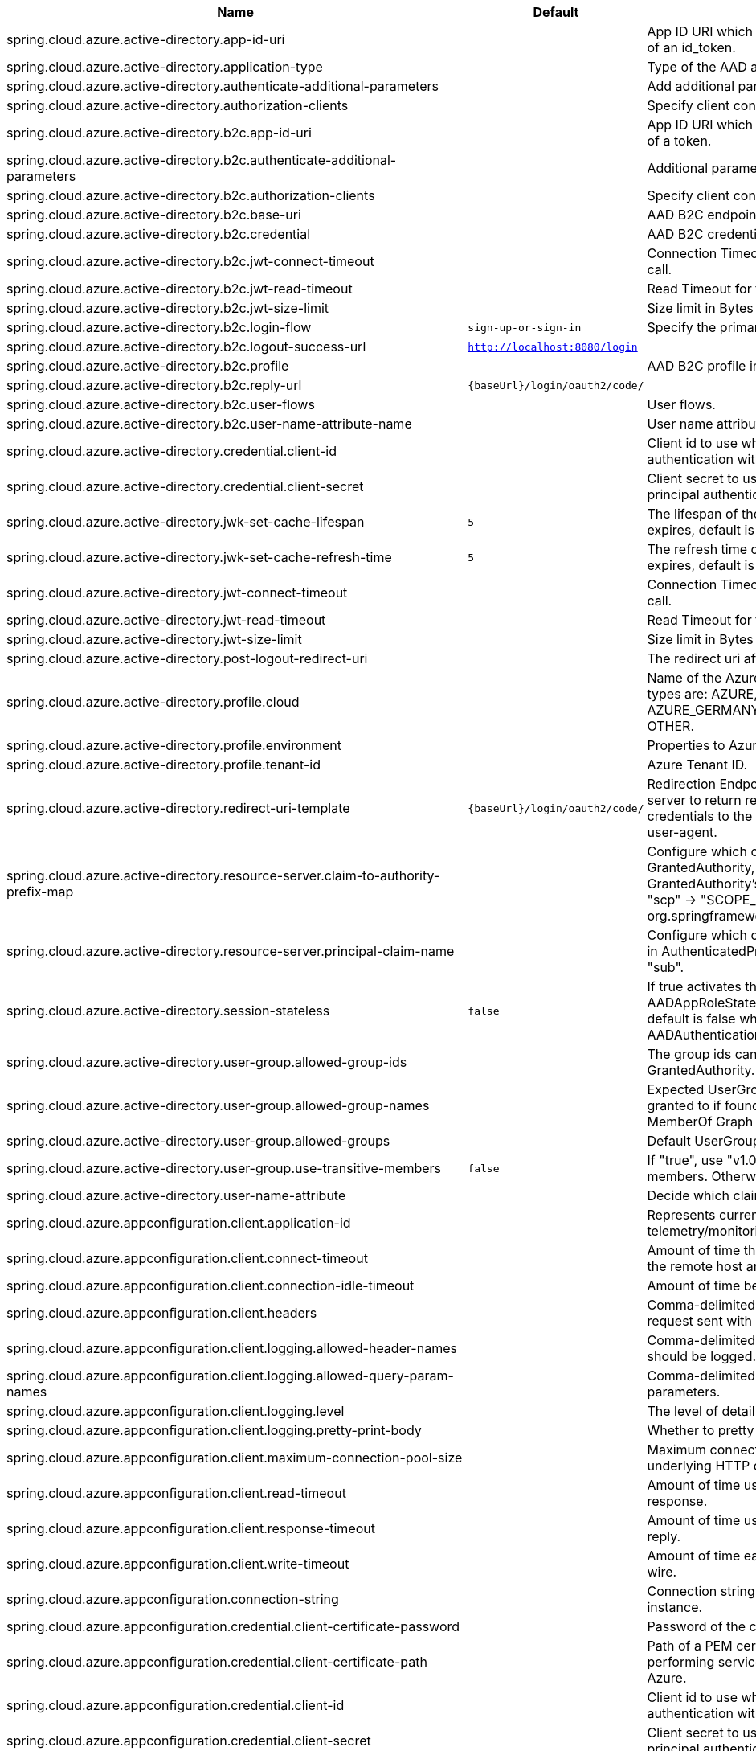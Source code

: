 |===
|Name | Default | Description

|spring.cloud.azure.active-directory.app-id-uri |  | App ID URI which might be used in the "aud" claim of an id_token.
|spring.cloud.azure.active-directory.application-type |  | Type of the AAD application.
|spring.cloud.azure.active-directory.authenticate-additional-parameters |  | Add additional parameters to the Authorization URL.
|spring.cloud.azure.active-directory.authorization-clients |  | Specify client configuration.
|spring.cloud.azure.active-directory.b2c.app-id-uri |  | App ID URI which might be used in the "aud" claim of a token.
|spring.cloud.azure.active-directory.b2c.authenticate-additional-parameters |  | Additional parameters for authentication.
|spring.cloud.azure.active-directory.b2c.authorization-clients |  | Specify client configuration.
|spring.cloud.azure.active-directory.b2c.base-uri |  | AAD B2C endpoint base uri.
|spring.cloud.azure.active-directory.b2c.credential |  | AAD B2C credential information.
|spring.cloud.azure.active-directory.b2c.jwt-connect-timeout |  | Connection Timeout for the JWKSet Remote URL call.
|spring.cloud.azure.active-directory.b2c.jwt-read-timeout |  | Read Timeout for the JWKSet Remote URL call.
|spring.cloud.azure.active-directory.b2c.jwt-size-limit |  | Size limit in Bytes of the JWKSet Remote URL call.
|spring.cloud.azure.active-directory.b2c.login-flow | `sign-up-or-sign-in` | Specify the primary sign-in flow key.
|spring.cloud.azure.active-directory.b2c.logout-success-url | `http://localhost:8080/login` | 
|spring.cloud.azure.active-directory.b2c.profile |  | AAD B2C profile information.
|spring.cloud.azure.active-directory.b2c.reply-url | `{baseUrl}/login/oauth2/code/` | 
|spring.cloud.azure.active-directory.b2c.user-flows |  | User flows.
|spring.cloud.azure.active-directory.b2c.user-name-attribute-name |  | User name attribute name
|spring.cloud.azure.active-directory.credential.client-id |  | Client id to use when performing service principal authentication with Azure.
|spring.cloud.azure.active-directory.credential.client-secret |  | Client secret to use when performing service principal authentication with Azure.
|spring.cloud.azure.active-directory.jwk-set-cache-lifespan | `5` | The lifespan of the cached JWK set before it expires, default is 5 minutes.
|spring.cloud.azure.active-directory.jwk-set-cache-refresh-time | `5` | The refresh time of the cached JWK set before it expires, default is 5 minutes.
|spring.cloud.azure.active-directory.jwt-connect-timeout |  | Connection Timeout for the JWKSet Remote URL call.
|spring.cloud.azure.active-directory.jwt-read-timeout |  | Read Timeout for the JWKSet Remote URL call.
|spring.cloud.azure.active-directory.jwt-size-limit |  | Size limit in Bytes of the JWKSet Remote URL call.
|spring.cloud.azure.active-directory.post-logout-redirect-uri |  | The redirect uri after logout.
|spring.cloud.azure.active-directory.profile.cloud |  | Name of the Azure cloud to connect to. Supported types are: AZURE, AZURE_CHINA, AZURE_GERMANY, AZURE_US_GOVERNMENT, OTHER.
|spring.cloud.azure.active-directory.profile.environment |  | Properties to Azure Active Directory endpoints.
|spring.cloud.azure.active-directory.profile.tenant-id |  | Azure Tenant ID.
|spring.cloud.azure.active-directory.redirect-uri-template | `{baseUrl}/login/oauth2/code/` | Redirection Endpoint: Used by the authorization server to return responses containing authorization credentials to the client via the resource owner user-agent.
|spring.cloud.azure.active-directory.resource-server.claim-to-authority-prefix-map |  | Configure which claim will be used to build GrantedAuthority, and prefix of the GrantedAuthority's string value. Default value is: "scp" -> "SCOPE_", "roles" -> "APPROLE_". @see org.springframework.security.core.GrantedAuthority
|spring.cloud.azure.active-directory.resource-server.principal-claim-name |  | Configure which claim in access token be returned in AuthenticatedPrincipal#getName. Default value is "sub".
|spring.cloud.azure.active-directory.session-stateless | `false` | If true activates the stateless auth filter AADAppRoleStatelessAuthenticationFilter. The default is false which activates AADAuthenticationFilter.
|spring.cloud.azure.active-directory.user-group.allowed-group-ids |  | The group ids can be used to construct GrantedAuthority.
|spring.cloud.azure.active-directory.user-group.allowed-group-names |  | Expected UserGroups that an authority will be granted to if found in the response from the MemberOf Graph API Call.
|spring.cloud.azure.active-directory.user-group.allowed-groups |  | Default UserGroup configuration.
|spring.cloud.azure.active-directory.user-group.use-transitive-members | `false` | If "true", use "v1.0/me/transitiveMemberOf" to get members. Otherwise, use "v1.0/me/memberOf".
|spring.cloud.azure.active-directory.user-name-attribute |  | Decide which claim to be principal's name.
|spring.cloud.azure.appconfiguration.client.application-id |  | Represents current application and is used for telemetry/monitoring purposes.
|spring.cloud.azure.appconfiguration.client.connect-timeout |  | Amount of time the request attempts to connect to the remote host and the connection is resolved.
|spring.cloud.azure.appconfiguration.client.connection-idle-timeout |  | Amount of time before an idle connection.
|spring.cloud.azure.appconfiguration.client.headers |  | Comma-delimited list of headers applied to each request sent with client.
|spring.cloud.azure.appconfiguration.client.logging.allowed-header-names |  | Comma-delimited list of whitelisted headers that should be logged.
|spring.cloud.azure.appconfiguration.client.logging.allowed-query-param-names |  | Comma-delimited list of whitelisted query parameters.
|spring.cloud.azure.appconfiguration.client.logging.level |  | The level of detail to log on HTTP messages.
|spring.cloud.azure.appconfiguration.client.logging.pretty-print-body |  | Whether to pretty print the message bodies.
|spring.cloud.azure.appconfiguration.client.maximum-connection-pool-size |  | Maximum connection pool size used by the underlying HTTP client.
|spring.cloud.azure.appconfiguration.client.read-timeout |  | Amount of time used when reading the server response.
|spring.cloud.azure.appconfiguration.client.response-timeout |  | Amount of time used when waiting for a server to reply.
|spring.cloud.azure.appconfiguration.client.write-timeout |  | Amount of time each request being sent over the wire.
|spring.cloud.azure.appconfiguration.connection-string |  | Connection string of the Azure App Configuration instance.
|spring.cloud.azure.appconfiguration.credential.client-certificate-password |  | Password of the certificate file.
|spring.cloud.azure.appconfiguration.credential.client-certificate-path |  | Path of a PEM certificate file to use when performing service principal authentication with Azure.
|spring.cloud.azure.appconfiguration.credential.client-id |  | Client id to use when performing service principal authentication with Azure.
|spring.cloud.azure.appconfiguration.credential.client-secret |  | Client secret to use when performing service principal authentication with Azure.
|spring.cloud.azure.appconfiguration.credential.managed-identity-client-id |  | Client id to use when using user-assigned managed identity or app registration (when working with AKS pod-identity) to authenticate with Azure.
|spring.cloud.azure.appconfiguration.credential.password |  | Password to use when performing username/password authentication with Azure.
|spring.cloud.azure.appconfiguration.credential.username |  | Username to use when performing username/password authentication with Azure.
|spring.cloud.azure.appconfiguration.enabled | `true` | Whether an Azure Service is enabled.
|spring.cloud.azure.appconfiguration.endpoint |  | Endpoint of the Azure App Configuration instance.
|spring.cloud.azure.appconfiguration.profile.cloud |  | Name of the Azure cloud to connect to.
|spring.cloud.azure.appconfiguration.profile.environment.active-directory-endpoint |  | The Azure Active Directory endpoint to connect to.
|spring.cloud.azure.appconfiguration.profile.environment.active-directory-graph-api-version |  | The Azure Active Directory Graph API version.
|spring.cloud.azure.appconfiguration.profile.environment.active-directory-graph-endpoint |  | The Azure Active Directory Graph endpoint.
|spring.cloud.azure.appconfiguration.profile.environment.active-directory-resource-id |  | The Azure Active Directory resource id.
|spring.cloud.azure.appconfiguration.profile.environment.azure-application-insights-endpoint |  | The Azure Application Insights endpoint.
|spring.cloud.azure.appconfiguration.profile.environment.azure-data-lake-analytics-catalog-and-job-endpoint-suffix |  | The Data Lake analytics catalog and job endpoint suffix.
|spring.cloud.azure.appconfiguration.profile.environment.azure-data-lake-store-file-system-endpoint-suffix |  | The Data Lake storage file system endpoint suffix.
|spring.cloud.azure.appconfiguration.profile.environment.azure-log-analytics-endpoint |  | The Azure Log Analytics endpoint.
|spring.cloud.azure.appconfiguration.profile.environment.data-lake-endpoint-resource-id |  | The Data Lake endpoint.
|spring.cloud.azure.appconfiguration.profile.environment.gallery-endpoint |  | The gallery endpoint.
|spring.cloud.azure.appconfiguration.profile.environment.key-vault-dns-suffix |  | The Key Vault DNS suffix.
|spring.cloud.azure.appconfiguration.profile.environment.management-endpoint |  | The management service endpoint.
|spring.cloud.azure.appconfiguration.profile.environment.microsoft-graph-endpoint |  | The Microsoft Graph endpoint.
|spring.cloud.azure.appconfiguration.profile.environment.portal |  | The management portal URL.
|spring.cloud.azure.appconfiguration.profile.environment.publishing-profile |  | The publishing settings file URL.
|spring.cloud.azure.appconfiguration.profile.environment.resource-manager-endpoint |  | The resource management endpoint.
|spring.cloud.azure.appconfiguration.profile.environment.sql-management-endpoint |  | The SQL management endpoint.
|spring.cloud.azure.appconfiguration.profile.environment.sql-server-hostname-suffix |  | The SQL Server hostname suffix.
|spring.cloud.azure.appconfiguration.profile.environment.storage-endpoint-suffix |  | The Storage endpoint suffix.
|spring.cloud.azure.appconfiguration.profile.subscription-id |  | Subscription id to use when connecting to Azure resources.
|spring.cloud.azure.appconfiguration.profile.tenant-id |  | Tenant id for Azure resources.
|spring.cloud.azure.appconfiguration.proxy.authentication-type |  | Authentication type used against the proxy.
|spring.cloud.azure.appconfiguration.proxy.hostname |  | The host of the proxy.
|spring.cloud.azure.appconfiguration.proxy.non-proxy-hosts |  | A list of hosts or CIDR to not use proxy HTTP/HTTPS connections through.
|spring.cloud.azure.appconfiguration.proxy.password |  | Password used to authenticate with the proxy.
|spring.cloud.azure.appconfiguration.proxy.port |  | The port of the proxy.
|spring.cloud.azure.appconfiguration.proxy.type |  | Type of the proxy.
|spring.cloud.azure.appconfiguration.proxy.username |  | Username used to authenticate with the proxy.
|spring.cloud.azure.appconfiguration.resource.region |  | The region of an Azure resource.
|spring.cloud.azure.appconfiguration.resource.resource-group |  | The resource group holds an Azure resource.
|spring.cloud.azure.appconfiguration.resource.resource-id |  | ID of an Azure resource.
|spring.cloud.azure.appconfiguration.retry.backoff.delay |  | Amount of time to wait between retry attempts.
|spring.cloud.azure.appconfiguration.retry.backoff.max-delay |  | Maximum permissible amount of time between retry attempts.
|spring.cloud.azure.appconfiguration.retry.backoff.multiplier |  | Multiplier used to calculate the next backoff delay. If positive, then used as a multiplier for generating the next delay for backoff.
|spring.cloud.azure.appconfiguration.retry.max-attempts |  | The maximum number of attempts.
|spring.cloud.azure.appconfiguration.retry.retry-after-header |  | HTTP header, such as Retry-After or x-ms-retry-after-ms, to lookup for the retry delay. If the value is null, will calculate the delay using backoff and ignore the delay provided in response header.
|spring.cloud.azure.appconfiguration.retry.retry-after-time-unit |  | Time unit to use when applying the retry delay.
|spring.cloud.azure.appconfiguration.retry.timeout |  | Amount of time to wait until a timeout.
|spring.cloud.azure.appconfiguration.service-version |  | Version of the app configuration service to be used when making request.
|spring.cloud.azure.auto-create-resources | `false` | Whether to create Azure resources automatically. This is a legacy property.
|spring.cloud.azure.client-id |  | Client id to use when performing service principal authentication with Azure. This is a legacy property.
|spring.cloud.azure.client-secret |  | Client secret to use when performing service principal authentication with Azure. This is a legacy property.
|spring.cloud.azure.client.amqp.transport-type |  | Transport type for AMQP-based client.
|spring.cloud.azure.client.application-id |  | Represents current application and is used for telemetry/monitoring purposes.
|spring.cloud.azure.client.headers |  | Comma-delimited list of headers applied to each request sent with client.
|spring.cloud.azure.client.http.connect-timeout |  | Amount of time the request attempts to connect to the remote host and the connection is resolved.
|spring.cloud.azure.client.http.connection-idle-timeout |  | Amount of time before an idle connection.
|spring.cloud.azure.client.http.logging.allowed-header-names |  | Comma-delimited list of whitelisted headers that should be logged.
|spring.cloud.azure.client.http.logging.allowed-query-param-names |  | Comma-delimited list of whitelisted query parameters.
|spring.cloud.azure.client.http.logging.level |  | The level of detail to log on HTTP messages.
|spring.cloud.azure.client.http.logging.pretty-print-body |  | Whether to pretty print the message bodies.
|spring.cloud.azure.client.http.maximum-connection-pool-size |  | Maximum connection pool size used by the underlying HTTP client.
|spring.cloud.azure.client.http.read-timeout |  | Amount of time used when reading the server response.
|spring.cloud.azure.client.http.response-timeout |  | Amount of time used when waiting for a server to reply.
|spring.cloud.azure.client.http.write-timeout |  | Amount of time each request being sent over the wire.
|spring.cloud.azure.cosmos.client-telemetry-enabled |  | Whether to enable client telemetry which will periodically collect database operations aggregation statistics, system information like cpu/memory and send it to cosmos monitoring service, which will be helpful during debugging.
|spring.cloud.azure.cosmos.client.application-id |  | Represents current application and is used for telemetry/monitoring purposes.
|spring.cloud.azure.cosmos.client.headers |  | Comma-delimited list of headers applied to each request sent with client.
|spring.cloud.azure.cosmos.connection-mode |  | Connection mode to be used by the client in the Azure Cosmos DB database service.
|spring.cloud.azure.cosmos.connection-sharing-across-clients-enabled |  | Whether to enable connections sharing across multiple Cosmos Clients.
|spring.cloud.azure.cosmos.consistency-level |  | Consistency level. The requested ConsistencyLevel must match or be weaker than that provisioned for the database account.
|spring.cloud.azure.cosmos.content-response-on-write-enabled |  | Whether to only return the headers and status code in Cosmos DB response in case of Create, Update and Delete operations on CosmosItem.  If set to false, service doesn't return payload in the response.
|spring.cloud.azure.cosmos.credential.client-certificate-password |  | Password of the certificate file.
|spring.cloud.azure.cosmos.credential.client-certificate-path |  | Path of a PEM certificate file to use when performing service principal authentication with Azure.
|spring.cloud.azure.cosmos.credential.client-id |  | Client id to use when performing service principal authentication with Azure.
|spring.cloud.azure.cosmos.credential.client-secret |  | Client secret to use when performing service principal authentication with Azure.
|spring.cloud.azure.cosmos.credential.managed-identity-client-id |  | Client id to use when using user-assigned managed identity or app registration (when working with AKS pod-identity) to authenticate with Azure.
|spring.cloud.azure.cosmos.credential.password |  | Password to use when performing username/password authentication with Azure.
|spring.cloud.azure.cosmos.credential.username |  | Username to use when performing username/password authentication with Azure.
|spring.cloud.azure.cosmos.database |  | Database name of the cosmos db.
|spring.cloud.azure.cosmos.direct-connection.connect-timeout |  | Connect timeout for direct client, represents timeout for establishing connections with an endpoint.
|spring.cloud.azure.cosmos.direct-connection.connection-endpoint-rediscovery-enabled |  | Whether to enable the direct TCP connection endpoint rediscovery.
|spring.cloud.azure.cosmos.direct-connection.idle-connection-timeout |  | Idle connection timeout for the direct client. Direct client doesn't close a single connection to an endpoint by default unless specified.
|spring.cloud.azure.cosmos.direct-connection.idle-endpoint-timeout |  | Idle connection timeout for the direct client. If there are no requests to a specific endpoint for idle endpoint timeout duration, direct client closes all connections to that endpoint to save resources and I/O cost.
|spring.cloud.azure.cosmos.direct-connection.max-connections-per-endpoint |  | Max connections per endpoint, represents the size of connection pool for a specific endpoint.
|spring.cloud.azure.cosmos.direct-connection.max-requests-per-connection |  | Max requests per connection, represents the number of requests that will be queued on a single connection for a specific endpoint.
|spring.cloud.azure.cosmos.direct-connection.network-request-timeout |  | Network request timeout interval (time to wait for response from network peer).
|spring.cloud.azure.cosmos.enabled | `true` | Whether an Azure Service is enabled.
|spring.cloud.azure.cosmos.endpoint |  | Endpoint of the cosmos db.
|spring.cloud.azure.cosmos.endpoint-discovery-enabled |  | Whether to enable endpoint discovery for geo-replicated database accounts.
|spring.cloud.azure.cosmos.gateway-connection.idle-connection-timeout |  | Timeout for an idle connection. After that time, the connection will be automatically closed.
|spring.cloud.azure.cosmos.gateway-connection.max-connection-pool-size |  | Size of the connection pool.
|spring.cloud.azure.cosmos.gateway-connection.proxy |  | Proxy options for the gateway client.
|spring.cloud.azure.cosmos.key |  | Key to authenticate for accessing the cosmos db.
|spring.cloud.azure.cosmos.multiple-write-regions-enabled |  | Whether to enable writes on any regions for geo-replicated database accounts in the Azure Cosmos DB service.
|spring.cloud.azure.cosmos.permissions |  | Permission list which contains the resource tokens needed to access resources.
|spring.cloud.azure.cosmos.populate-query-metrics | `false` | Whether to populate diagnostics strings and query metrics.
|spring.cloud.azure.cosmos.preferred-regions |  | Preferred regions for geo-replicated database accounts. For example, "East US" as the preferred region.
|spring.cloud.azure.cosmos.profile.cloud |  | Name of the Azure cloud to connect to.
|spring.cloud.azure.cosmos.profile.environment.active-directory-endpoint |  | The Azure Active Directory endpoint to connect to.
|spring.cloud.azure.cosmos.profile.environment.active-directory-graph-api-version |  | The Azure Active Directory Graph API version.
|spring.cloud.azure.cosmos.profile.environment.active-directory-graph-endpoint |  | The Azure Active Directory Graph endpoint.
|spring.cloud.azure.cosmos.profile.environment.active-directory-resource-id |  | The Azure Active Directory resource id.
|spring.cloud.azure.cosmos.profile.environment.azure-application-insights-endpoint |  | The Azure Application Insights endpoint.
|spring.cloud.azure.cosmos.profile.environment.azure-data-lake-analytics-catalog-and-job-endpoint-suffix |  | The Data Lake analytics catalog and job endpoint suffix.
|spring.cloud.azure.cosmos.profile.environment.azure-data-lake-store-file-system-endpoint-suffix |  | The Data Lake storage file system endpoint suffix.
|spring.cloud.azure.cosmos.profile.environment.azure-log-analytics-endpoint |  | The Azure Log Analytics endpoint.
|spring.cloud.azure.cosmos.profile.environment.data-lake-endpoint-resource-id |  | The Data Lake endpoint.
|spring.cloud.azure.cosmos.profile.environment.gallery-endpoint |  | The gallery endpoint.
|spring.cloud.azure.cosmos.profile.environment.key-vault-dns-suffix |  | The Key Vault DNS suffix.
|spring.cloud.azure.cosmos.profile.environment.management-endpoint |  | The management service endpoint.
|spring.cloud.azure.cosmos.profile.environment.microsoft-graph-endpoint |  | The Microsoft Graph endpoint.
|spring.cloud.azure.cosmos.profile.environment.portal |  | The management portal URL.
|spring.cloud.azure.cosmos.profile.environment.publishing-profile |  | The publishing settings file URL.
|spring.cloud.azure.cosmos.profile.environment.resource-manager-endpoint |  | The resource management endpoint.
|spring.cloud.azure.cosmos.profile.environment.sql-management-endpoint |  | The SQL management endpoint.
|spring.cloud.azure.cosmos.profile.environment.sql-server-hostname-suffix |  | The SQL Server hostname suffix.
|spring.cloud.azure.cosmos.profile.environment.storage-endpoint-suffix |  | The Storage endpoint suffix.
|spring.cloud.azure.cosmos.profile.subscription-id |  | Subscription id to use when connecting to Azure resources.
|spring.cloud.azure.cosmos.profile.tenant-id |  | Tenant id for Azure resources.
|spring.cloud.azure.cosmos.proxy.authentication-type |  | Authentication type used against the proxy.
|spring.cloud.azure.cosmos.proxy.hostname |  | The host of the proxy.
|spring.cloud.azure.cosmos.proxy.non-proxy-hosts |  | A list of hosts or CIDR to not use proxy HTTP/HTTPS connections through.
|spring.cloud.azure.cosmos.proxy.password |  | Password used to authenticate with the proxy.
|spring.cloud.azure.cosmos.proxy.port |  | The port of the proxy.
|spring.cloud.azure.cosmos.proxy.type |  | Type of the proxy.
|spring.cloud.azure.cosmos.proxy.username |  | Username used to authenticate with the proxy.
|spring.cloud.azure.cosmos.read-requests-fallback-enabled |  | Whether to allow for reads to go to multiple regions configured on an account of Azure Cosmos DB service.
|spring.cloud.azure.cosmos.resource-token |  | Resource token to authenticate for accessing the cosmos db.
|spring.cloud.azure.cosmos.resource.region |  | The region of an Azure resource.
|spring.cloud.azure.cosmos.resource.resource-group |  | The resource group holds an Azure resource.
|spring.cloud.azure.cosmos.resource.resource-id |  | ID of an Azure resource.
|spring.cloud.azure.cosmos.session-capturing-override-enabled |  | Whether to enable session capturing. Session capturing is enabled by default for SESSION consistency level.
|spring.cloud.azure.cosmos.throttling-retry-options.max-retry-attempts-on-throttled-requests |  | Maximum number of retries in the case where the request fails because the service has applied rate limiting on the client.
|spring.cloud.azure.cosmos.throttling-retry-options.max-retry-wait-time |  | Maximum retry time in seconds. When a request fails due to a throttle error, the service sends back a response that contains a value indicating the client should not retry before the time period has elapsed (Retry-After). The MaxRetryWaitTime flag allows the application to set a maximum wait time for all retry attempts. If the cumulative wait time exceeds the MaxRetryWaitTime, the SDK will stop retrying and return the error to the application.
|spring.cloud.azure.credential.client-certificate-password |  | Password of the certificate file.
|spring.cloud.azure.credential.client-certificate-path |  | Path of a PEM certificate file to use when performing service principal authentication with Azure.
|spring.cloud.azure.credential.client-id |  | Client id to use when performing service principal authentication with Azure.
|spring.cloud.azure.credential.client-secret |  | Client secret to use when performing service principal authentication with Azure.
|spring.cloud.azure.credential.managed-identity-client-id |  | Client id to use when using user-assigned managed identity or app registration (when working with AKS pod-identity) to authenticate with Azure.
|spring.cloud.azure.credential.password |  | Password to use when performing username/password authentication with Azure.
|spring.cloud.azure.credential.username |  | Username to use when performing username/password authentication with Azure.
|spring.cloud.azure.environment |  | The Azure environment, such as global Azure or Azure China. This is a legacy property.
|spring.cloud.azure.eventhub.checkpoint-access-key |  | Storage account access key. This is a legacy property.
|spring.cloud.azure.eventhub.checkpoint-container |  | Name of the container. This is a legacy property.
|spring.cloud.azure.eventhub.checkpoint-storage-account |  | Name for the storage account. This is a legacy property.
|spring.cloud.azure.eventhub.connection-string |  | Connection string to connect to an event hub. This is a legacy property.
|spring.cloud.azure.eventhub.namespace |  | The namespace of an event hub. This is a legacy property.
|spring.cloud.azure.eventhubs.client.application-id |  | Represents current application and is used for telemetry/monitoring purposes.
|spring.cloud.azure.eventhubs.client.headers |  | Comma-delimited list of headers applied to each request sent with client.
|spring.cloud.azure.eventhubs.client.transport-type |  | Transport type for AMQP-based client.
|spring.cloud.azure.eventhubs.connection-string |  | Connection string to connect to an event hub.
|spring.cloud.azure.eventhubs.consumer.client.application-id |  | Represents current application and is used for telemetry/monitoring purposes.
|spring.cloud.azure.eventhubs.consumer.client.headers |  | Comma-delimited list of headers applied to each request sent with client.
|spring.cloud.azure.eventhubs.consumer.client.transport-type |  | Transport type for AMQP-based client.
|spring.cloud.azure.eventhubs.consumer.connection-string |  | Connection string to connect to an event hub.
|spring.cloud.azure.eventhubs.consumer.consumer-group |  | Name of the consumer group this consumer is associated with.
|spring.cloud.azure.eventhubs.consumer.credential.client-certificate-password |  | Password of the certificate file.
|spring.cloud.azure.eventhubs.consumer.credential.client-certificate-path |  | Path of a PEM certificate file to use when performing service principal authentication with Azure.
|spring.cloud.azure.eventhubs.consumer.credential.client-id |  | Client id to use when performing service principal authentication with Azure.
|spring.cloud.azure.eventhubs.consumer.credential.client-secret |  | Client secret to use when performing service principal authentication with Azure.
|spring.cloud.azure.eventhubs.consumer.credential.managed-identity-client-id |  | Client id to use when using user-assigned managed identity or app registration (when working with AKS pod-identity) to authenticate with Azure.
|spring.cloud.azure.eventhubs.consumer.credential.password |  | Password to use when performing username/password authentication with Azure.
|spring.cloud.azure.eventhubs.consumer.credential.username |  | Username to use when performing username/password authentication with Azure.
|spring.cloud.azure.eventhubs.consumer.custom-endpoint-address |  | A custom endpoint address when connecting to the Event Hubs service. This can be useful when your network does not allow connecting to the standard Azure Event Hubs endpoint address, but does allow connecting through an intermediary. For example: https://my.custom.endpoint.com:55300.
|spring.cloud.azure.eventhubs.consumer.domain-name | `servicebus.windows.net` | The domain name of an Event Hub namespace.
|spring.cloud.azure.eventhubs.consumer.enabled | `true` | Whether an Azure Service is enabled.
|spring.cloud.azure.eventhubs.consumer.event-hub-name |  | The name of an event hub.
|spring.cloud.azure.eventhubs.consumer.namespace |  | The namespace of an event hub.
|spring.cloud.azure.eventhubs.consumer.prefetch-count |  | The number of events the Event Hub consumer will actively receive and queue locally without regard to whether a receiving operation is currently active.
|spring.cloud.azure.eventhubs.consumer.profile.cloud |  | Name of the Azure cloud to connect to.
|spring.cloud.azure.eventhubs.consumer.profile.environment.active-directory-endpoint |  | The Azure Active Directory endpoint to connect to.
|spring.cloud.azure.eventhubs.consumer.profile.environment.active-directory-graph-api-version |  | The Azure Active Directory Graph API version.
|spring.cloud.azure.eventhubs.consumer.profile.environment.active-directory-graph-endpoint |  | The Azure Active Directory Graph endpoint.
|spring.cloud.azure.eventhubs.consumer.profile.environment.active-directory-resource-id |  | The Azure Active Directory resource id.
|spring.cloud.azure.eventhubs.consumer.profile.environment.azure-application-insights-endpoint |  | The Azure Application Insights endpoint.
|spring.cloud.azure.eventhubs.consumer.profile.environment.azure-data-lake-analytics-catalog-and-job-endpoint-suffix |  | The Data Lake analytics catalog and job endpoint suffix.
|spring.cloud.azure.eventhubs.consumer.profile.environment.azure-data-lake-store-file-system-endpoint-suffix |  | The Data Lake storage file system endpoint suffix.
|spring.cloud.azure.eventhubs.consumer.profile.environment.azure-log-analytics-endpoint |  | The Azure Log Analytics endpoint.
|spring.cloud.azure.eventhubs.consumer.profile.environment.data-lake-endpoint-resource-id |  | The Data Lake endpoint.
|spring.cloud.azure.eventhubs.consumer.profile.environment.gallery-endpoint |  | The gallery endpoint.
|spring.cloud.azure.eventhubs.consumer.profile.environment.key-vault-dns-suffix |  | The Key Vault DNS suffix.
|spring.cloud.azure.eventhubs.consumer.profile.environment.management-endpoint |  | The management service endpoint.
|spring.cloud.azure.eventhubs.consumer.profile.environment.microsoft-graph-endpoint |  | The Microsoft Graph endpoint.
|spring.cloud.azure.eventhubs.consumer.profile.environment.portal |  | The management portal URL.
|spring.cloud.azure.eventhubs.consumer.profile.environment.publishing-profile |  | The publishing settings file URL.
|spring.cloud.azure.eventhubs.consumer.profile.environment.resource-manager-endpoint |  | The resource management endpoint.
|spring.cloud.azure.eventhubs.consumer.profile.environment.sql-management-endpoint |  | The SQL management endpoint.
|spring.cloud.azure.eventhubs.consumer.profile.environment.sql-server-hostname-suffix |  | The SQL Server hostname suffix.
|spring.cloud.azure.eventhubs.consumer.profile.environment.storage-endpoint-suffix |  | The Storage endpoint suffix.
|spring.cloud.azure.eventhubs.consumer.profile.subscription-id |  | Subscription id to use when connecting to Azure resources.
|spring.cloud.azure.eventhubs.consumer.profile.tenant-id |  | Tenant id for Azure resources.
|spring.cloud.azure.eventhubs.consumer.proxy.authentication-type |  | Authentication type used against the proxy.
|spring.cloud.azure.eventhubs.consumer.proxy.hostname |  | The host of the proxy.
|spring.cloud.azure.eventhubs.consumer.proxy.password |  | Password used to authenticate with the proxy.
|spring.cloud.azure.eventhubs.consumer.proxy.port |  | The port of the proxy.
|spring.cloud.azure.eventhubs.consumer.proxy.type |  | Type of the proxy.
|spring.cloud.azure.eventhubs.consumer.proxy.username |  | Username used to authenticate with the proxy.
|spring.cloud.azure.eventhubs.consumer.resource.region |  | The region of an Azure resource.
|spring.cloud.azure.eventhubs.consumer.resource.resource-group |  | The resource group holds an Azure resource.
|spring.cloud.azure.eventhubs.consumer.resource.resource-id |  | ID of an Azure resource.
|spring.cloud.azure.eventhubs.consumer.retry.backoff.delay |  | Amount of time to wait between retry attempts.
|spring.cloud.azure.eventhubs.consumer.retry.backoff.max-delay |  | Maximum permissible amount of time between retry attempts.
|spring.cloud.azure.eventhubs.consumer.retry.backoff.multiplier |  | Multiplier used to calculate the next backoff delay. If positive, then used as a multiplier for generating the next delay for backoff.
|spring.cloud.azure.eventhubs.consumer.retry.max-attempts |  | The maximum number of attempts.
|spring.cloud.azure.eventhubs.consumer.retry.timeout |  | Amount of time to wait until a timeout.
|spring.cloud.azure.eventhubs.credential.client-certificate-password |  | Password of the certificate file.
|spring.cloud.azure.eventhubs.credential.client-certificate-path |  | Path of a PEM certificate file to use when performing service principal authentication with Azure.
|spring.cloud.azure.eventhubs.credential.client-id |  | Client id to use when performing service principal authentication with Azure.
|spring.cloud.azure.eventhubs.credential.client-secret |  | Client secret to use when performing service principal authentication with Azure.
|spring.cloud.azure.eventhubs.credential.managed-identity-client-id |  | Client id to use when using user-assigned managed identity or app registration (when working with AKS pod-identity) to authenticate with Azure.
|spring.cloud.azure.eventhubs.credential.password |  | Password to use when performing username/password authentication with Azure.
|spring.cloud.azure.eventhubs.credential.username |  | Username to use when performing username/password authentication with Azure.
|spring.cloud.azure.eventhubs.custom-endpoint-address |  | A custom endpoint address when connecting to the Event Hubs service. This can be useful when your network does not allow connecting to the standard Azure Event Hubs endpoint address, but does allow connecting through an intermediary. For example: https://my.custom.endpoint.com:55300.
|spring.cloud.azure.eventhubs.domain-name | `servicebus.windows.net` | The domain name of an Event Hub namespace.
|spring.cloud.azure.eventhubs.enabled | `true` | Whether an Azure Service is enabled.
|spring.cloud.azure.eventhubs.event-hub-name |  | The name of an event hub.
|spring.cloud.azure.eventhubs.namespace |  | The namespace of an event hub.
|spring.cloud.azure.eventhubs.processor.batch.max-size |  | The maximum number of events that will be in the batch.
|spring.cloud.azure.eventhubs.processor.batch.max-wait-time |  | The max time duration to wait to receive an event before processing events.
|spring.cloud.azure.eventhubs.processor.checkpoint-store.account-key |  | Storage account access key.
|spring.cloud.azure.eventhubs.processor.checkpoint-store.account-name |  | Name for the storage account.
|spring.cloud.azure.eventhubs.processor.checkpoint-store.blob-name |  | Name of the blob.
|spring.cloud.azure.eventhubs.processor.checkpoint-store.client.application-id |  | Represents current application and is used for telemetry/monitoring purposes.
|spring.cloud.azure.eventhubs.processor.checkpoint-store.client.connect-timeout |  | Amount of time the request attempts to connect to the remote host and the connection is resolved.
|spring.cloud.azure.eventhubs.processor.checkpoint-store.client.connection-idle-timeout |  | Amount of time before an idle connection.
|spring.cloud.azure.eventhubs.processor.checkpoint-store.client.headers |  | Comma-delimited list of headers applied to each request sent with client.
|spring.cloud.azure.eventhubs.processor.checkpoint-store.client.logging.allowed-header-names |  | Comma-delimited list of whitelisted headers that should be logged.
|spring.cloud.azure.eventhubs.processor.checkpoint-store.client.logging.allowed-query-param-names |  | Comma-delimited list of whitelisted query parameters.
|spring.cloud.azure.eventhubs.processor.checkpoint-store.client.logging.level |  | The level of detail to log on HTTP messages.
|spring.cloud.azure.eventhubs.processor.checkpoint-store.client.logging.pretty-print-body |  | Whether to pretty print the message bodies.
|spring.cloud.azure.eventhubs.processor.checkpoint-store.client.maximum-connection-pool-size |  | Maximum connection pool size used by the underlying HTTP client.
|spring.cloud.azure.eventhubs.processor.checkpoint-store.client.read-timeout |  | Amount of time used when reading the server response.
|spring.cloud.azure.eventhubs.processor.checkpoint-store.client.response-timeout |  | Amount of time used when waiting for a server to reply.
|spring.cloud.azure.eventhubs.processor.checkpoint-store.client.write-timeout |  | Amount of time each request being sent over the wire.
|spring.cloud.azure.eventhubs.processor.checkpoint-store.connection-string |  | Connection string to connect to the service.
|spring.cloud.azure.eventhubs.processor.checkpoint-store.container-name |  | Name of the container.
|spring.cloud.azure.eventhubs.processor.checkpoint-store.create-container-if-not-exists |  | Whether to create the container if it does not exist.
|spring.cloud.azure.eventhubs.processor.checkpoint-store.credential.client-certificate-password |  | Password of the certificate file.
|spring.cloud.azure.eventhubs.processor.checkpoint-store.credential.client-certificate-path |  | Path of a PEM certificate file to use when performing service principal authentication with Azure.
|spring.cloud.azure.eventhubs.processor.checkpoint-store.credential.client-id |  | Client id to use when performing service principal authentication with Azure.
|spring.cloud.azure.eventhubs.processor.checkpoint-store.credential.client-secret |  | Client secret to use when performing service principal authentication with Azure.
|spring.cloud.azure.eventhubs.processor.checkpoint-store.credential.managed-identity-client-id |  | Client id to use when using user-assigned managed identity or app registration (when working with AKS pod-identity) to authenticate with Azure.
|spring.cloud.azure.eventhubs.processor.checkpoint-store.credential.password |  | Password to use when performing username/password authentication with Azure.
|spring.cloud.azure.eventhubs.processor.checkpoint-store.credential.username |  | Username to use when performing username/password authentication with Azure.
|spring.cloud.azure.eventhubs.processor.checkpoint-store.customer-provided-key |  | Customer provided key used to encrypt blob contents on the server.
|spring.cloud.azure.eventhubs.processor.checkpoint-store.enabled | `true` | Whether an Azure Service is enabled.
|spring.cloud.azure.eventhubs.processor.checkpoint-store.encryption-scope |  | Encryption scope used to encrypt blob contents on the server.
|spring.cloud.azure.eventhubs.processor.checkpoint-store.endpoint |  | Endpoint for Azure Storage service.
|spring.cloud.azure.eventhubs.processor.checkpoint-store.profile.cloud |  | Name of the Azure cloud to connect to.
|spring.cloud.azure.eventhubs.processor.checkpoint-store.profile.environment.active-directory-endpoint |  | The Azure Active Directory endpoint to connect to.
|spring.cloud.azure.eventhubs.processor.checkpoint-store.profile.environment.active-directory-graph-api-version |  | The Azure Active Directory Graph API version.
|spring.cloud.azure.eventhubs.processor.checkpoint-store.profile.environment.active-directory-graph-endpoint |  | The Azure Active Directory Graph endpoint.
|spring.cloud.azure.eventhubs.processor.checkpoint-store.profile.environment.active-directory-resource-id |  | The Azure Active Directory resource id.
|spring.cloud.azure.eventhubs.processor.checkpoint-store.profile.environment.azure-application-insights-endpoint |  | The Azure Application Insights endpoint.
|spring.cloud.azure.eventhubs.processor.checkpoint-store.profile.environment.azure-data-lake-analytics-catalog-and-job-endpoint-suffix |  | The Data Lake analytics catalog and job endpoint suffix.
|spring.cloud.azure.eventhubs.processor.checkpoint-store.profile.environment.azure-data-lake-store-file-system-endpoint-suffix |  | The Data Lake storage file system endpoint suffix.
|spring.cloud.azure.eventhubs.processor.checkpoint-store.profile.environment.azure-log-analytics-endpoint |  | The Azure Log Analytics endpoint.
|spring.cloud.azure.eventhubs.processor.checkpoint-store.profile.environment.data-lake-endpoint-resource-id |  | The Data Lake endpoint.
|spring.cloud.azure.eventhubs.processor.checkpoint-store.profile.environment.gallery-endpoint |  | The gallery endpoint.
|spring.cloud.azure.eventhubs.processor.checkpoint-store.profile.environment.key-vault-dns-suffix |  | The Key Vault DNS suffix.
|spring.cloud.azure.eventhubs.processor.checkpoint-store.profile.environment.management-endpoint |  | The management service endpoint.
|spring.cloud.azure.eventhubs.processor.checkpoint-store.profile.environment.microsoft-graph-endpoint |  | The Microsoft Graph endpoint.
|spring.cloud.azure.eventhubs.processor.checkpoint-store.profile.environment.portal |  | The management portal URL.
|spring.cloud.azure.eventhubs.processor.checkpoint-store.profile.environment.publishing-profile |  | The publishing settings file URL.
|spring.cloud.azure.eventhubs.processor.checkpoint-store.profile.environment.resource-manager-endpoint |  | The resource management endpoint.
|spring.cloud.azure.eventhubs.processor.checkpoint-store.profile.environment.sql-management-endpoint |  | The SQL management endpoint.
|spring.cloud.azure.eventhubs.processor.checkpoint-store.profile.environment.sql-server-hostname-suffix |  | The SQL Server hostname suffix.
|spring.cloud.azure.eventhubs.processor.checkpoint-store.profile.environment.storage-endpoint-suffix |  | The Storage endpoint suffix.
|spring.cloud.azure.eventhubs.processor.checkpoint-store.profile.subscription-id |  | Subscription id to use when connecting to Azure resources.
|spring.cloud.azure.eventhubs.processor.checkpoint-store.profile.tenant-id |  | Tenant id for Azure resources.
|spring.cloud.azure.eventhubs.processor.checkpoint-store.proxy.authentication-type |  | Authentication type used against the proxy.
|spring.cloud.azure.eventhubs.processor.checkpoint-store.proxy.hostname |  | The host of the proxy.
|spring.cloud.azure.eventhubs.processor.checkpoint-store.proxy.non-proxy-hosts |  | A list of hosts or CIDR to not use proxy HTTP/HTTPS connections through.
|spring.cloud.azure.eventhubs.processor.checkpoint-store.proxy.password |  | Password used to authenticate with the proxy.
|spring.cloud.azure.eventhubs.processor.checkpoint-store.proxy.port |  | The port of the proxy.
|spring.cloud.azure.eventhubs.processor.checkpoint-store.proxy.type |  | Type of the proxy.
|spring.cloud.azure.eventhubs.processor.checkpoint-store.proxy.username |  | Username used to authenticate with the proxy.
|spring.cloud.azure.eventhubs.processor.checkpoint-store.resource.region |  | The region of an Azure resource.
|spring.cloud.azure.eventhubs.processor.checkpoint-store.resource.resource-group |  | The resource group holds an Azure resource.
|spring.cloud.azure.eventhubs.processor.checkpoint-store.resource.resource-id |  | ID of an Azure resource.
|spring.cloud.azure.eventhubs.processor.checkpoint-store.retry.backoff.delay |  | Amount of time to wait between retry attempts.
|spring.cloud.azure.eventhubs.processor.checkpoint-store.retry.backoff.max-delay |  | Maximum permissible amount of time between retry attempts.
|spring.cloud.azure.eventhubs.processor.checkpoint-store.retry.backoff.multiplier |  | Multiplier used to calculate the next backoff delay. If positive, then used as a multiplier for generating the next delay for backoff.
|spring.cloud.azure.eventhubs.processor.checkpoint-store.retry.max-attempts |  | The maximum number of attempts.
|spring.cloud.azure.eventhubs.processor.checkpoint-store.retry.retry-after-header |  | HTTP header, such as Retry-After or x-ms-retry-after-ms, to lookup for the retry delay. If the value is null, will calculate the delay using backoff and ignore the delay provided in response header.
|spring.cloud.azure.eventhubs.processor.checkpoint-store.retry.retry-after-time-unit |  | Time unit to use when applying the retry delay.
|spring.cloud.azure.eventhubs.processor.checkpoint-store.retry.secondary-host |  | Secondary Storage account to retry requests against.
|spring.cloud.azure.eventhubs.processor.checkpoint-store.retry.timeout |  | Amount of time to wait until a timeout.
|spring.cloud.azure.eventhubs.processor.checkpoint-store.sas-token |  | Shared access signatures (SAS) token used to authorize requests sent to the service.
|spring.cloud.azure.eventhubs.processor.checkpoint-store.service-version |  | Blob service version used when making API requests.
|spring.cloud.azure.eventhubs.processor.client.application-id |  | Represents current application and is used for telemetry/monitoring purposes.
|spring.cloud.azure.eventhubs.processor.client.headers |  | Comma-delimited list of headers applied to each request sent with client.
|spring.cloud.azure.eventhubs.processor.client.transport-type |  | Transport type for AMQP-based client.
|spring.cloud.azure.eventhubs.processor.connection-string |  | Connection string to connect to an event hub.
|spring.cloud.azure.eventhubs.processor.consumer-group |  | Name of the consumer group this consumer is associated with.
|spring.cloud.azure.eventhubs.processor.credential.client-certificate-password |  | Password of the certificate file.
|spring.cloud.azure.eventhubs.processor.credential.client-certificate-path |  | Path of a PEM certificate file to use when performing service principal authentication with Azure.
|spring.cloud.azure.eventhubs.processor.credential.client-id |  | Client id to use when performing service principal authentication with Azure.
|spring.cloud.azure.eventhubs.processor.credential.client-secret |  | Client secret to use when performing service principal authentication with Azure.
|spring.cloud.azure.eventhubs.processor.credential.managed-identity-client-id |  | Client id to use when using user-assigned managed identity or app registration (when working with AKS pod-identity) to authenticate with Azure.
|spring.cloud.azure.eventhubs.processor.credential.password |  | Password to use when performing username/password authentication with Azure.
|spring.cloud.azure.eventhubs.processor.credential.username |  | Username to use when performing username/password authentication with Azure.
|spring.cloud.azure.eventhubs.processor.custom-endpoint-address |  | A custom endpoint address when connecting to the Event Hubs service. This can be useful when your network does not allow connecting to the standard Azure Event Hubs endpoint address, but does allow connecting through an intermediary. For example: https://my.custom.endpoint.com:55300.
|spring.cloud.azure.eventhubs.processor.domain-name | `servicebus.windows.net` | The domain name of an Event Hub namespace.
|spring.cloud.azure.eventhubs.processor.enabled | `true` | Whether an Azure Service is enabled.
|spring.cloud.azure.eventhubs.processor.event-hub-name |  | The name of an event hub.
|spring.cloud.azure.eventhubs.processor.initial-partition-event-position |  | Map event position to use for each partition if a checkpoint for the partition does not exist in CheckpointStore.
|spring.cloud.azure.eventhubs.processor.load-balancing.partition-ownership-expiration-interval |  | The time duration after which the ownership of partition expires.
|spring.cloud.azure.eventhubs.processor.load-balancing.strategy |  | The load balancing strategy for claiming partition ownership.
|spring.cloud.azure.eventhubs.processor.load-balancing.update-interval |  | The time interval between load balancing update cycles.
|spring.cloud.azure.eventhubs.processor.namespace |  | The namespace of an event hub.
|spring.cloud.azure.eventhubs.processor.partition-ownership-expiration-interval |  | Duration after which the ownership of partition expires if it's not renewed.
|spring.cloud.azure.eventhubs.processor.prefetch-count |  | The number of events the Event Hub consumer will actively receive and queue locally without regard to whether a receiving operation is currently active.
|spring.cloud.azure.eventhubs.processor.profile.cloud |  | Name of the Azure cloud to connect to.
|spring.cloud.azure.eventhubs.processor.profile.environment.active-directory-endpoint |  | The Azure Active Directory endpoint to connect to.
|spring.cloud.azure.eventhubs.processor.profile.environment.active-directory-graph-api-version |  | The Azure Active Directory Graph API version.
|spring.cloud.azure.eventhubs.processor.profile.environment.active-directory-graph-endpoint |  | The Azure Active Directory Graph endpoint.
|spring.cloud.azure.eventhubs.processor.profile.environment.active-directory-resource-id |  | The Azure Active Directory resource id.
|spring.cloud.azure.eventhubs.processor.profile.environment.azure-application-insights-endpoint |  | The Azure Application Insights endpoint.
|spring.cloud.azure.eventhubs.processor.profile.environment.azure-data-lake-analytics-catalog-and-job-endpoint-suffix |  | The Data Lake analytics catalog and job endpoint suffix.
|spring.cloud.azure.eventhubs.processor.profile.environment.azure-data-lake-store-file-system-endpoint-suffix |  | The Data Lake storage file system endpoint suffix.
|spring.cloud.azure.eventhubs.processor.profile.environment.azure-log-analytics-endpoint |  | The Azure Log Analytics endpoint.
|spring.cloud.azure.eventhubs.processor.profile.environment.data-lake-endpoint-resource-id |  | The Data Lake endpoint.
|spring.cloud.azure.eventhubs.processor.profile.environment.gallery-endpoint |  | The gallery endpoint.
|spring.cloud.azure.eventhubs.processor.profile.environment.key-vault-dns-suffix |  | The Key Vault DNS suffix.
|spring.cloud.azure.eventhubs.processor.profile.environment.management-endpoint |  | The management service endpoint.
|spring.cloud.azure.eventhubs.processor.profile.environment.microsoft-graph-endpoint |  | The Microsoft Graph endpoint.
|spring.cloud.azure.eventhubs.processor.profile.environment.portal |  | The management portal URL.
|spring.cloud.azure.eventhubs.processor.profile.environment.publishing-profile |  | The publishing settings file URL.
|spring.cloud.azure.eventhubs.processor.profile.environment.resource-manager-endpoint |  | The resource management endpoint.
|spring.cloud.azure.eventhubs.processor.profile.environment.sql-management-endpoint |  | The SQL management endpoint.
|spring.cloud.azure.eventhubs.processor.profile.environment.sql-server-hostname-suffix |  | The SQL Server hostname suffix.
|spring.cloud.azure.eventhubs.processor.profile.environment.storage-endpoint-suffix |  | The Storage endpoint suffix.
|spring.cloud.azure.eventhubs.processor.profile.subscription-id |  | Subscription id to use when connecting to Azure resources.
|spring.cloud.azure.eventhubs.processor.profile.tenant-id |  | Tenant id for Azure resources.
|spring.cloud.azure.eventhubs.processor.proxy.authentication-type |  | Authentication type used against the proxy.
|spring.cloud.azure.eventhubs.processor.proxy.hostname |  | The host of the proxy.
|spring.cloud.azure.eventhubs.processor.proxy.password |  | Password used to authenticate with the proxy.
|spring.cloud.azure.eventhubs.processor.proxy.port |  | The port of the proxy.
|spring.cloud.azure.eventhubs.processor.proxy.type |  | Type of the proxy.
|spring.cloud.azure.eventhubs.processor.proxy.username |  | Username used to authenticate with the proxy.
|spring.cloud.azure.eventhubs.processor.resource.region |  | The region of an Azure resource.
|spring.cloud.azure.eventhubs.processor.resource.resource-group |  | The resource group holds an Azure resource.
|spring.cloud.azure.eventhubs.processor.resource.resource-id |  | ID of an Azure resource.
|spring.cloud.azure.eventhubs.processor.retry.backoff.delay |  | Amount of time to wait between retry attempts.
|spring.cloud.azure.eventhubs.processor.retry.backoff.max-delay |  | Maximum permissible amount of time between retry attempts.
|spring.cloud.azure.eventhubs.processor.retry.backoff.multiplier |  | Multiplier used to calculate the next backoff delay. If positive, then used as a multiplier for generating the next delay for backoff.
|spring.cloud.azure.eventhubs.processor.retry.max-attempts |  | The maximum number of attempts.
|spring.cloud.azure.eventhubs.processor.retry.timeout |  | Amount of time to wait until a timeout.
|spring.cloud.azure.eventhubs.processor.track-last-enqueued-event-properties |  | Whether request information on the last enqueued event on its associated partition, and track that information as events are received.
|spring.cloud.azure.eventhubs.producer.client.application-id |  | Represents current application and is used for telemetry/monitoring purposes.
|spring.cloud.azure.eventhubs.producer.client.headers |  | Comma-delimited list of headers applied to each request sent with client.
|spring.cloud.azure.eventhubs.producer.client.transport-type |  | Transport type for AMQP-based client.
|spring.cloud.azure.eventhubs.producer.connection-string |  | Connection string to connect to an event hub.
|spring.cloud.azure.eventhubs.producer.credential.client-certificate-password |  | Password of the certificate file.
|spring.cloud.azure.eventhubs.producer.credential.client-certificate-path |  | Path of a PEM certificate file to use when performing service principal authentication with Azure.
|spring.cloud.azure.eventhubs.producer.credential.client-id |  | Client id to use when performing service principal authentication with Azure.
|spring.cloud.azure.eventhubs.producer.credential.client-secret |  | Client secret to use when performing service principal authentication with Azure.
|spring.cloud.azure.eventhubs.producer.credential.managed-identity-client-id |  | Client id to use when using user-assigned managed identity or app registration (when working with AKS pod-identity) to authenticate with Azure.
|spring.cloud.azure.eventhubs.producer.credential.password |  | Password to use when performing username/password authentication with Azure.
|spring.cloud.azure.eventhubs.producer.credential.username |  | Username to use when performing username/password authentication with Azure.
|spring.cloud.azure.eventhubs.producer.custom-endpoint-address |  | A custom endpoint address when connecting to the Event Hubs service. This can be useful when your network does not allow connecting to the standard Azure Event Hubs endpoint address, but does allow connecting through an intermediary. For example: https://my.custom.endpoint.com:55300.
|spring.cloud.azure.eventhubs.producer.domain-name | `servicebus.windows.net` | The domain name of an Event Hub namespace.
|spring.cloud.azure.eventhubs.producer.enabled | `true` | Whether an Azure Service is enabled.
|spring.cloud.azure.eventhubs.producer.event-hub-name |  | The name of an event hub.
|spring.cloud.azure.eventhubs.producer.namespace |  | The namespace of an event hub.
|spring.cloud.azure.eventhubs.producer.profile.cloud |  | Name of the Azure cloud to connect to.
|spring.cloud.azure.eventhubs.producer.profile.environment.active-directory-endpoint |  | The Azure Active Directory endpoint to connect to.
|spring.cloud.azure.eventhubs.producer.profile.environment.active-directory-graph-api-version |  | The Azure Active Directory Graph API version.
|spring.cloud.azure.eventhubs.producer.profile.environment.active-directory-graph-endpoint |  | The Azure Active Directory Graph endpoint.
|spring.cloud.azure.eventhubs.producer.profile.environment.active-directory-resource-id |  | The Azure Active Directory resource id.
|spring.cloud.azure.eventhubs.producer.profile.environment.azure-application-insights-endpoint |  | The Azure Application Insights endpoint.
|spring.cloud.azure.eventhubs.producer.profile.environment.azure-data-lake-analytics-catalog-and-job-endpoint-suffix |  | The Data Lake analytics catalog and job endpoint suffix.
|spring.cloud.azure.eventhubs.producer.profile.environment.azure-data-lake-store-file-system-endpoint-suffix |  | The Data Lake storage file system endpoint suffix.
|spring.cloud.azure.eventhubs.producer.profile.environment.azure-log-analytics-endpoint |  | The Azure Log Analytics endpoint.
|spring.cloud.azure.eventhubs.producer.profile.environment.data-lake-endpoint-resource-id |  | The Data Lake endpoint.
|spring.cloud.azure.eventhubs.producer.profile.environment.gallery-endpoint |  | The gallery endpoint.
|spring.cloud.azure.eventhubs.producer.profile.environment.key-vault-dns-suffix |  | The Key Vault DNS suffix.
|spring.cloud.azure.eventhubs.producer.profile.environment.management-endpoint |  | The management service endpoint.
|spring.cloud.azure.eventhubs.producer.profile.environment.microsoft-graph-endpoint |  | The Microsoft Graph endpoint.
|spring.cloud.azure.eventhubs.producer.profile.environment.portal |  | The management portal URL.
|spring.cloud.azure.eventhubs.producer.profile.environment.publishing-profile |  | The publishing settings file URL.
|spring.cloud.azure.eventhubs.producer.profile.environment.resource-manager-endpoint |  | The resource management endpoint.
|spring.cloud.azure.eventhubs.producer.profile.environment.sql-management-endpoint |  | The SQL management endpoint.
|spring.cloud.azure.eventhubs.producer.profile.environment.sql-server-hostname-suffix |  | The SQL Server hostname suffix.
|spring.cloud.azure.eventhubs.producer.profile.environment.storage-endpoint-suffix |  | The Storage endpoint suffix.
|spring.cloud.azure.eventhubs.producer.profile.subscription-id |  | Subscription id to use when connecting to Azure resources.
|spring.cloud.azure.eventhubs.producer.profile.tenant-id |  | Tenant id for Azure resources.
|spring.cloud.azure.eventhubs.producer.proxy.authentication-type |  | Authentication type used against the proxy.
|spring.cloud.azure.eventhubs.producer.proxy.hostname |  | The host of the proxy.
|spring.cloud.azure.eventhubs.producer.proxy.password |  | Password used to authenticate with the proxy.
|spring.cloud.azure.eventhubs.producer.proxy.port |  | The port of the proxy.
|spring.cloud.azure.eventhubs.producer.proxy.type |  | Type of the proxy.
|spring.cloud.azure.eventhubs.producer.proxy.username |  | Username used to authenticate with the proxy.
|spring.cloud.azure.eventhubs.producer.resource.region |  | The region of an Azure resource.
|spring.cloud.azure.eventhubs.producer.resource.resource-group |  | The resource group holds an Azure resource.
|spring.cloud.azure.eventhubs.producer.resource.resource-id |  | ID of an Azure resource.
|spring.cloud.azure.eventhubs.producer.retry.backoff.delay |  | Amount of time to wait between retry attempts.
|spring.cloud.azure.eventhubs.producer.retry.backoff.max-delay |  | Maximum permissible amount of time between retry attempts.
|spring.cloud.azure.eventhubs.producer.retry.backoff.multiplier |  | Multiplier used to calculate the next backoff delay. If positive, then used as a multiplier for generating the next delay for backoff.
|spring.cloud.azure.eventhubs.producer.retry.max-attempts |  | The maximum number of attempts.
|spring.cloud.azure.eventhubs.producer.retry.timeout |  | Amount of time to wait until a timeout.
|spring.cloud.azure.eventhubs.profile.cloud |  | Name of the Azure cloud to connect to.
|spring.cloud.azure.eventhubs.profile.environment.active-directory-endpoint |  | The Azure Active Directory endpoint to connect to.
|spring.cloud.azure.eventhubs.profile.environment.active-directory-graph-api-version |  | The Azure Active Directory Graph API version.
|spring.cloud.azure.eventhubs.profile.environment.active-directory-graph-endpoint |  | The Azure Active Directory Graph endpoint.
|spring.cloud.azure.eventhubs.profile.environment.active-directory-resource-id |  | The Azure Active Directory resource id.
|spring.cloud.azure.eventhubs.profile.environment.azure-application-insights-endpoint |  | The Azure Application Insights endpoint.
|spring.cloud.azure.eventhubs.profile.environment.azure-data-lake-analytics-catalog-and-job-endpoint-suffix |  | The Data Lake analytics catalog and job endpoint suffix.
|spring.cloud.azure.eventhubs.profile.environment.azure-data-lake-store-file-system-endpoint-suffix |  | The Data Lake storage file system endpoint suffix.
|spring.cloud.azure.eventhubs.profile.environment.azure-log-analytics-endpoint |  | The Azure Log Analytics endpoint.
|spring.cloud.azure.eventhubs.profile.environment.data-lake-endpoint-resource-id |  | The Data Lake endpoint.
|spring.cloud.azure.eventhubs.profile.environment.gallery-endpoint |  | The gallery endpoint.
|spring.cloud.azure.eventhubs.profile.environment.key-vault-dns-suffix |  | The Key Vault DNS suffix.
|spring.cloud.azure.eventhubs.profile.environment.management-endpoint |  | The management service endpoint.
|spring.cloud.azure.eventhubs.profile.environment.microsoft-graph-endpoint |  | The Microsoft Graph endpoint.
|spring.cloud.azure.eventhubs.profile.environment.portal |  | The management portal URL.
|spring.cloud.azure.eventhubs.profile.environment.publishing-profile |  | The publishing settings file URL.
|spring.cloud.azure.eventhubs.profile.environment.resource-manager-endpoint |  | The resource management endpoint.
|spring.cloud.azure.eventhubs.profile.environment.sql-management-endpoint |  | The SQL management endpoint.
|spring.cloud.azure.eventhubs.profile.environment.sql-server-hostname-suffix |  | The SQL Server hostname suffix.
|spring.cloud.azure.eventhubs.profile.environment.storage-endpoint-suffix |  | The Storage endpoint suffix.
|spring.cloud.azure.eventhubs.profile.subscription-id |  | Subscription id to use when connecting to Azure resources.
|spring.cloud.azure.eventhubs.profile.tenant-id |  | Tenant id for Azure resources.
|spring.cloud.azure.eventhubs.proxy.authentication-type |  | Authentication type used against the proxy.
|spring.cloud.azure.eventhubs.proxy.hostname |  | The host of the proxy.
|spring.cloud.azure.eventhubs.proxy.password |  | Password used to authenticate with the proxy.
|spring.cloud.azure.eventhubs.proxy.port |  | The port of the proxy.
|spring.cloud.azure.eventhubs.proxy.type |  | Type of the proxy.
|spring.cloud.azure.eventhubs.proxy.username |  | Username used to authenticate with the proxy.
|spring.cloud.azure.eventhubs.resource.name |  | Namespace of the event hub.
|spring.cloud.azure.eventhubs.resource.region |  | The region of an Azure resource.
|spring.cloud.azure.eventhubs.resource.resource-group |  | The resource group holds an Azure resource.
|spring.cloud.azure.eventhubs.resource.resource-id |  | ID of an Azure resource.
|spring.cloud.azure.eventhubs.retry.backoff.delay |  | Amount of time to wait between retry attempts.
|spring.cloud.azure.eventhubs.retry.backoff.max-delay |  | Maximum permissible amount of time between retry attempts.
|spring.cloud.azure.eventhubs.retry.backoff.multiplier |  | Multiplier used to calculate the next backoff delay. If positive, then used as a multiplier for generating the next delay for backoff.
|spring.cloud.azure.eventhubs.retry.max-attempts |  | The maximum number of attempts.
|spring.cloud.azure.eventhubs.retry.timeout |  | Amount of time to wait until a timeout.
|spring.cloud.azure.eventhubs.shared-connection |  | Whether to share the same connection for producers or consumers.
|spring.cloud.azure.keyvault.certificate.client.application-id |  | Represents current application and is used for telemetry/monitoring purposes.
|spring.cloud.azure.keyvault.certificate.client.connect-timeout |  | Amount of time the request attempts to connect to the remote host and the connection is resolved.
|spring.cloud.azure.keyvault.certificate.client.connection-idle-timeout |  | Amount of time before an idle connection.
|spring.cloud.azure.keyvault.certificate.client.headers |  | Comma-delimited list of headers applied to each request sent with client.
|spring.cloud.azure.keyvault.certificate.client.logging.allowed-header-names |  | Comma-delimited list of whitelisted headers that should be logged.
|spring.cloud.azure.keyvault.certificate.client.logging.allowed-query-param-names |  | Comma-delimited list of whitelisted query parameters.
|spring.cloud.azure.keyvault.certificate.client.logging.level |  | The level of detail to log on HTTP messages.
|spring.cloud.azure.keyvault.certificate.client.logging.pretty-print-body |  | Whether to pretty print the message bodies.
|spring.cloud.azure.keyvault.certificate.client.maximum-connection-pool-size |  | Maximum connection pool size used by the underlying HTTP client.
|spring.cloud.azure.keyvault.certificate.client.read-timeout |  | Amount of time used when reading the server response.
|spring.cloud.azure.keyvault.certificate.client.response-timeout |  | Amount of time used when waiting for a server to reply.
|spring.cloud.azure.keyvault.certificate.client.write-timeout |  | Amount of time each request being sent over the wire.
|spring.cloud.azure.keyvault.certificate.credential.client-certificate-password |  | Password of the certificate file.
|spring.cloud.azure.keyvault.certificate.credential.client-certificate-path |  | Path of a PEM certificate file to use when performing service principal authentication with Azure.
|spring.cloud.azure.keyvault.certificate.credential.client-id |  | Client id to use when performing service principal authentication with Azure.
|spring.cloud.azure.keyvault.certificate.credential.client-secret |  | Client secret to use when performing service principal authentication with Azure.
|spring.cloud.azure.keyvault.certificate.credential.managed-identity-client-id |  | Client id to use when using user-assigned managed identity or app registration (when working with AKS pod-identity) to authenticate with Azure.
|spring.cloud.azure.keyvault.certificate.credential.password |  | Password to use when performing username/password authentication with Azure.
|spring.cloud.azure.keyvault.certificate.credential.username |  | Username to use when performing username/password authentication with Azure.
|spring.cloud.azure.keyvault.certificate.enabled | `true` | Whether an Azure Service is enabled.
|spring.cloud.azure.keyvault.certificate.endpoint |  | Azure Key Vault endpoint.
|spring.cloud.azure.keyvault.certificate.profile.cloud |  | Name of the Azure cloud to connect to.
|spring.cloud.azure.keyvault.certificate.profile.environment.active-directory-endpoint |  | The Azure Active Directory endpoint to connect to.
|spring.cloud.azure.keyvault.certificate.profile.environment.active-directory-graph-api-version |  | The Azure Active Directory Graph API version.
|spring.cloud.azure.keyvault.certificate.profile.environment.active-directory-graph-endpoint |  | The Azure Active Directory Graph endpoint.
|spring.cloud.azure.keyvault.certificate.profile.environment.active-directory-resource-id |  | The Azure Active Directory resource id.
|spring.cloud.azure.keyvault.certificate.profile.environment.azure-application-insights-endpoint |  | The Azure Application Insights endpoint.
|spring.cloud.azure.keyvault.certificate.profile.environment.azure-data-lake-analytics-catalog-and-job-endpoint-suffix |  | The Data Lake analytics catalog and job endpoint suffix.
|spring.cloud.azure.keyvault.certificate.profile.environment.azure-data-lake-store-file-system-endpoint-suffix |  | The Data Lake storage file system endpoint suffix.
|spring.cloud.azure.keyvault.certificate.profile.environment.azure-log-analytics-endpoint |  | The Azure Log Analytics endpoint.
|spring.cloud.azure.keyvault.certificate.profile.environment.data-lake-endpoint-resource-id |  | The Data Lake endpoint.
|spring.cloud.azure.keyvault.certificate.profile.environment.gallery-endpoint |  | The gallery endpoint.
|spring.cloud.azure.keyvault.certificate.profile.environment.key-vault-dns-suffix |  | The Key Vault DNS suffix.
|spring.cloud.azure.keyvault.certificate.profile.environment.management-endpoint |  | The management service endpoint.
|spring.cloud.azure.keyvault.certificate.profile.environment.microsoft-graph-endpoint |  | The Microsoft Graph endpoint.
|spring.cloud.azure.keyvault.certificate.profile.environment.portal |  | The management portal URL.
|spring.cloud.azure.keyvault.certificate.profile.environment.publishing-profile |  | The publishing settings file URL.
|spring.cloud.azure.keyvault.certificate.profile.environment.resource-manager-endpoint |  | The resource management endpoint.
|spring.cloud.azure.keyvault.certificate.profile.environment.sql-management-endpoint |  | The SQL management endpoint.
|spring.cloud.azure.keyvault.certificate.profile.environment.sql-server-hostname-suffix |  | The SQL Server hostname suffix.
|spring.cloud.azure.keyvault.certificate.profile.environment.storage-endpoint-suffix |  | The Storage endpoint suffix.
|spring.cloud.azure.keyvault.certificate.profile.subscription-id |  | Subscription id to use when connecting to Azure resources.
|spring.cloud.azure.keyvault.certificate.profile.tenant-id |  | Tenant id for Azure resources.
|spring.cloud.azure.keyvault.certificate.proxy.authentication-type |  | Authentication type used against the proxy.
|spring.cloud.azure.keyvault.certificate.proxy.hostname |  | The host of the proxy.
|spring.cloud.azure.keyvault.certificate.proxy.non-proxy-hosts |  | A list of hosts or CIDR to not use proxy HTTP/HTTPS connections through.
|spring.cloud.azure.keyvault.certificate.proxy.password |  | Password used to authenticate with the proxy.
|spring.cloud.azure.keyvault.certificate.proxy.port |  | The port of the proxy.
|spring.cloud.azure.keyvault.certificate.proxy.type |  | Type of the proxy.
|spring.cloud.azure.keyvault.certificate.proxy.username |  | Username used to authenticate with the proxy.
|spring.cloud.azure.keyvault.certificate.resource.region |  | The region of an Azure resource.
|spring.cloud.azure.keyvault.certificate.resource.resource-group |  | The resource group holds an Azure resource.
|spring.cloud.azure.keyvault.certificate.resource.resource-id |  | ID of an Azure resource.
|spring.cloud.azure.keyvault.certificate.retry.backoff.delay |  | Amount of time to wait between retry attempts.
|spring.cloud.azure.keyvault.certificate.retry.backoff.max-delay |  | Maximum permissible amount of time between retry attempts.
|spring.cloud.azure.keyvault.certificate.retry.backoff.multiplier |  | Multiplier used to calculate the next backoff delay. If positive, then used as a multiplier for generating the next delay for backoff.
|spring.cloud.azure.keyvault.certificate.retry.max-attempts |  | The maximum number of attempts.
|spring.cloud.azure.keyvault.certificate.retry.retry-after-header |  | HTTP header, such as Retry-After or x-ms-retry-after-ms, to lookup for the retry delay. If the value is null, will calculate the delay using backoff and ignore the delay provided in response header.
|spring.cloud.azure.keyvault.certificate.retry.retry-after-time-unit |  | Time unit to use when applying the retry delay.
|spring.cloud.azure.keyvault.certificate.retry.timeout |  | Amount of time to wait until a timeout.
|spring.cloud.azure.keyvault.certificate.service-version |  | The version of Azure Key Vault Certificate Service.
|spring.cloud.azure.keyvault.secret.client.application-id |  | Represents current application and is used for telemetry/monitoring purposes.
|spring.cloud.azure.keyvault.secret.client.connect-timeout |  | Amount of time the request attempts to connect to the remote host and the connection is resolved.
|spring.cloud.azure.keyvault.secret.client.connection-idle-timeout |  | Amount of time before an idle connection.
|spring.cloud.azure.keyvault.secret.client.headers |  | Comma-delimited list of headers applied to each request sent with client.
|spring.cloud.azure.keyvault.secret.client.logging.allowed-header-names |  | Comma-delimited list of whitelisted headers that should be logged.
|spring.cloud.azure.keyvault.secret.client.logging.allowed-query-param-names |  | Comma-delimited list of whitelisted query parameters.
|spring.cloud.azure.keyvault.secret.client.logging.level |  | The level of detail to log on HTTP messages.
|spring.cloud.azure.keyvault.secret.client.logging.pretty-print-body |  | Whether to pretty print the message bodies.
|spring.cloud.azure.keyvault.secret.client.maximum-connection-pool-size |  | Maximum connection pool size used by the underlying HTTP client.
|spring.cloud.azure.keyvault.secret.client.read-timeout |  | Amount of time used when reading the server response.
|spring.cloud.azure.keyvault.secret.client.response-timeout |  | Amount of time used when waiting for a server to reply.
|spring.cloud.azure.keyvault.secret.client.write-timeout |  | Amount of time each request being sent over the wire.
|spring.cloud.azure.keyvault.secret.credential.client-certificate-password |  | Password of the certificate file.
|spring.cloud.azure.keyvault.secret.credential.client-certificate-path |  | Path of a PEM certificate file to use when performing service principal authentication with Azure.
|spring.cloud.azure.keyvault.secret.credential.client-id |  | Client id to use when performing service principal authentication with Azure.
|spring.cloud.azure.keyvault.secret.credential.client-secret |  | Client secret to use when performing service principal authentication with Azure.
|spring.cloud.azure.keyvault.secret.credential.managed-identity-client-id |  | Client id to use when using user-assigned managed identity or app registration (when working with AKS pod-identity) to authenticate with Azure.
|spring.cloud.azure.keyvault.secret.credential.password |  | Password to use when performing username/password authentication with Azure.
|spring.cloud.azure.keyvault.secret.credential.username |  | Username to use when performing username/password authentication with Azure.
|spring.cloud.azure.keyvault.secret.enabled | `true` | Whether an Azure Service is enabled.
|spring.cloud.azure.keyvault.secret.endpoint |  | Azure Key Vault endpoint.
|spring.cloud.azure.keyvault.secret.profile.cloud |  | Name of the Azure cloud to connect to.
|spring.cloud.azure.keyvault.secret.profile.environment.active-directory-endpoint |  | The Azure Active Directory endpoint to connect to.
|spring.cloud.azure.keyvault.secret.profile.environment.active-directory-graph-api-version |  | The Azure Active Directory Graph API version.
|spring.cloud.azure.keyvault.secret.profile.environment.active-directory-graph-endpoint |  | The Azure Active Directory Graph endpoint.
|spring.cloud.azure.keyvault.secret.profile.environment.active-directory-resource-id |  | The Azure Active Directory resource id.
|spring.cloud.azure.keyvault.secret.profile.environment.azure-application-insights-endpoint |  | The Azure Application Insights endpoint.
|spring.cloud.azure.keyvault.secret.profile.environment.azure-data-lake-analytics-catalog-and-job-endpoint-suffix |  | The Data Lake analytics catalog and job endpoint suffix.
|spring.cloud.azure.keyvault.secret.profile.environment.azure-data-lake-store-file-system-endpoint-suffix |  | The Data Lake storage file system endpoint suffix.
|spring.cloud.azure.keyvault.secret.profile.environment.azure-log-analytics-endpoint |  | The Azure Log Analytics endpoint.
|spring.cloud.azure.keyvault.secret.profile.environment.data-lake-endpoint-resource-id |  | The Data Lake endpoint.
|spring.cloud.azure.keyvault.secret.profile.environment.gallery-endpoint |  | The gallery endpoint.
|spring.cloud.azure.keyvault.secret.profile.environment.key-vault-dns-suffix |  | The Key Vault DNS suffix.
|spring.cloud.azure.keyvault.secret.profile.environment.management-endpoint |  | The management service endpoint.
|spring.cloud.azure.keyvault.secret.profile.environment.microsoft-graph-endpoint |  | The Microsoft Graph endpoint.
|spring.cloud.azure.keyvault.secret.profile.environment.portal |  | The management portal URL.
|spring.cloud.azure.keyvault.secret.profile.environment.publishing-profile |  | The publishing settings file URL.
|spring.cloud.azure.keyvault.secret.profile.environment.resource-manager-endpoint |  | The resource management endpoint.
|spring.cloud.azure.keyvault.secret.profile.environment.sql-management-endpoint |  | The SQL management endpoint.
|spring.cloud.azure.keyvault.secret.profile.environment.sql-server-hostname-suffix |  | The SQL Server hostname suffix.
|spring.cloud.azure.keyvault.secret.profile.environment.storage-endpoint-suffix |  | The Storage endpoint suffix.
|spring.cloud.azure.keyvault.secret.profile.subscription-id |  | Subscription id to use when connecting to Azure resources.
|spring.cloud.azure.keyvault.secret.profile.tenant-id |  | Tenant id for Azure resources.
|spring.cloud.azure.keyvault.secret.property-source-enabled |  | Whether to enable the Key Vault property source.
|spring.cloud.azure.keyvault.secret.property-sources |  | Azure Key Vault property sources.
|spring.cloud.azure.keyvault.secret.proxy.authentication-type |  | Authentication type used against the proxy.
|spring.cloud.azure.keyvault.secret.proxy.hostname |  | The host of the proxy.
|spring.cloud.azure.keyvault.secret.proxy.non-proxy-hosts |  | A list of hosts or CIDR to not use proxy HTTP/HTTPS connections through.
|spring.cloud.azure.keyvault.secret.proxy.password |  | Password used to authenticate with the proxy.
|spring.cloud.azure.keyvault.secret.proxy.port |  | The port of the proxy.
|spring.cloud.azure.keyvault.secret.proxy.type |  | Type of the proxy.
|spring.cloud.azure.keyvault.secret.proxy.username |  | Username used to authenticate with the proxy.
|spring.cloud.azure.keyvault.secret.resource.region |  | The region of an Azure resource.
|spring.cloud.azure.keyvault.secret.resource.resource-group |  | The resource group holds an Azure resource.
|spring.cloud.azure.keyvault.secret.resource.resource-id |  | ID of an Azure resource.
|spring.cloud.azure.keyvault.secret.retry.backoff.delay |  | Amount of time to wait between retry attempts.
|spring.cloud.azure.keyvault.secret.retry.backoff.max-delay |  | Maximum permissible amount of time between retry attempts.
|spring.cloud.azure.keyvault.secret.retry.backoff.multiplier |  | Multiplier used to calculate the next backoff delay. If positive, then used as a multiplier for generating the next delay for backoff.
|spring.cloud.azure.keyvault.secret.retry.max-attempts |  | The maximum number of attempts.
|spring.cloud.azure.keyvault.secret.retry.retry-after-header |  | HTTP header, such as Retry-After or x-ms-retry-after-ms, to lookup for the retry delay. If the value is null, will calculate the delay using backoff and ignore the delay provided in response header.
|spring.cloud.azure.keyvault.secret.retry.retry-after-time-unit |  | Time unit to use when applying the retry delay.
|spring.cloud.azure.keyvault.secret.retry.timeout |  | Amount of time to wait until a timeout.
|spring.cloud.azure.keyvault.secret.service-version |  | Secret service version used when making API requests.
|spring.cloud.azure.msi-enabled | `false` | Whether managed identity is enabled. This is a legacy property.
|spring.cloud.azure.profile.cloud |  | Name of the Azure cloud to connect to.
|spring.cloud.azure.profile.environment.active-directory-endpoint |  | The Azure Active Directory endpoint to connect to.
|spring.cloud.azure.profile.environment.active-directory-graph-api-version |  | The Azure Active Directory Graph API version.
|spring.cloud.azure.profile.environment.active-directory-graph-endpoint |  | The Azure Active Directory Graph endpoint.
|spring.cloud.azure.profile.environment.active-directory-resource-id |  | The Azure Active Directory resource id.
|spring.cloud.azure.profile.environment.azure-application-insights-endpoint |  | The Azure Application Insights endpoint.
|spring.cloud.azure.profile.environment.azure-data-lake-analytics-catalog-and-job-endpoint-suffix |  | The Data Lake analytics catalog and job endpoint suffix.
|spring.cloud.azure.profile.environment.azure-data-lake-store-file-system-endpoint-suffix |  | The Data Lake storage file system endpoint suffix.
|spring.cloud.azure.profile.environment.azure-log-analytics-endpoint |  | The Azure Log Analytics endpoint.
|spring.cloud.azure.profile.environment.data-lake-endpoint-resource-id |  | The Data Lake endpoint.
|spring.cloud.azure.profile.environment.gallery-endpoint |  | The gallery endpoint.
|spring.cloud.azure.profile.environment.key-vault-dns-suffix |  | The Key Vault DNS suffix.
|spring.cloud.azure.profile.environment.management-endpoint |  | The management service endpoint.
|spring.cloud.azure.profile.environment.microsoft-graph-endpoint |  | The Microsoft Graph endpoint.
|spring.cloud.azure.profile.environment.portal |  | The management portal URL.
|spring.cloud.azure.profile.environment.publishing-profile |  | The publishing settings file URL.
|spring.cloud.azure.profile.environment.resource-manager-endpoint |  | The resource management endpoint.
|spring.cloud.azure.profile.environment.sql-management-endpoint |  | The SQL management endpoint.
|spring.cloud.azure.profile.environment.sql-server-hostname-suffix |  | The SQL Server hostname suffix.
|spring.cloud.azure.profile.environment.storage-endpoint-suffix |  | The Storage endpoint suffix.
|spring.cloud.azure.profile.subscription-id |  | Subscription id to use when connecting to Azure resources.
|spring.cloud.azure.profile.tenant-id |  | Tenant id for Azure resources.
|spring.cloud.azure.proxy.authentication-type |  | Authentication type used against the proxy.
|spring.cloud.azure.proxy.hostname |  | The host of the proxy.
|spring.cloud.azure.proxy.http.non-proxy-hosts |  | A list of hosts or CIDR to not use proxy HTTP/HTTPS connections through.
|spring.cloud.azure.proxy.password |  | Password used to authenticate with the proxy.
|spring.cloud.azure.proxy.port |  | The port of the proxy.
|spring.cloud.azure.proxy.type |  | Type of the proxy.
|spring.cloud.azure.proxy.username |  | Username used to authenticate with the proxy.
|spring.cloud.azure.redis.name |  | Name of the Azure Cache for Redis.
|spring.cloud.azure.redis.resource.region |  | The region of an Azure resource.
|spring.cloud.azure.redis.resource.resource-group |  | The resource group holds an Azure resource.
|spring.cloud.azure.redis.resource.resource-id |  | ID of an Azure resource.
|spring.cloud.azure.region |  | The region of an Azure resource. This is a legacy property.
|spring.cloud.azure.resource-group |  | The resource group holds an Azure resource. This is a legacy property.
|spring.cloud.azure.retry.backoff.delay |  | Amount of time to wait between retry attempts.
|spring.cloud.azure.retry.backoff.max-delay |  | Maximum permissible amount of time between retry attempts.
|spring.cloud.azure.retry.backoff.multiplier |  | Multiplier used to calculate the next backoff delay. If positive, then used as a multiplier for generating the next delay for backoff.
|spring.cloud.azure.retry.http.retry-after-header |  | HTTP header, such as Retry-After or x-ms-retry-after-ms, to lookup for the retry delay. If the value is null, will calculate the delay using backoff and ignore the delay provided in response header.
|spring.cloud.azure.retry.http.retry-after-time-unit |  | Time unit to use when applying the retry delay.
|spring.cloud.azure.retry.max-attempts |  | The maximum number of attempts.
|spring.cloud.azure.retry.timeout |  | Amount of time to wait until a timeout.
|spring.cloud.azure.servicebus.client.application-id |  | Represents current application and is used for telemetry/monitoring purposes.
|spring.cloud.azure.servicebus.client.headers |  | Comma-delimited list of headers applied to each request sent with client.
|spring.cloud.azure.servicebus.client.transport-type |  | Transport type for AMQP-based client.
|spring.cloud.azure.servicebus.connection-string |  | Connection string to connect to a service bus.
|spring.cloud.azure.servicebus.consumer.auto-complete |  | Whether to enable auto-complete.
|spring.cloud.azure.servicebus.consumer.client.application-id |  | Represents current application and is used for telemetry/monitoring purposes.
|spring.cloud.azure.servicebus.consumer.client.headers |  | Comma-delimited list of headers applied to each request sent with client.
|spring.cloud.azure.servicebus.consumer.client.transport-type |  | Transport type for AMQP-based client.
|spring.cloud.azure.servicebus.consumer.connection-string |  | Connection string to connect to a service bus.
|spring.cloud.azure.servicebus.consumer.credential.client-certificate-password |  | Password of the certificate file.
|spring.cloud.azure.servicebus.consumer.credential.client-certificate-path |  | Path of a PEM certificate file to use when performing service principal authentication with Azure.
|spring.cloud.azure.servicebus.consumer.credential.client-id |  | Client id to use when performing service principal authentication with Azure.
|spring.cloud.azure.servicebus.consumer.credential.client-secret |  | Client secret to use when performing service principal authentication with Azure.
|spring.cloud.azure.servicebus.consumer.credential.managed-identity-client-id |  | Client id to use when using user-assigned managed identity or app registration (when working with AKS pod-identity) to authenticate with Azure.
|spring.cloud.azure.servicebus.consumer.credential.password |  | Password to use when performing username/password authentication with Azure.
|spring.cloud.azure.servicebus.consumer.credential.username |  | Username to use when performing username/password authentication with Azure.
|spring.cloud.azure.servicebus.consumer.domain-name | `servicebus.windows.net` | The domain name of a Service Bus namespace.
|spring.cloud.azure.servicebus.consumer.enabled | `true` | Whether an Azure Service is enabled.
|spring.cloud.azure.servicebus.consumer.entity-name |  | The name of a Service Bus Queue or Topic.
|spring.cloud.azure.servicebus.consumer.entity-type |  | The type of Service Bus entity, which is a Queue or a Topic.
|spring.cloud.azure.servicebus.consumer.max-auto-lock-renew-duration |  | Amount of time to continue auto-renewing the lock.
|spring.cloud.azure.servicebus.consumer.namespace |  | The namespace of a service bus.
|spring.cloud.azure.servicebus.consumer.prefetch-count |  | Prefetch count of the consumer.
|spring.cloud.azure.servicebus.consumer.profile.cloud |  | Name of the Azure cloud to connect to.
|spring.cloud.azure.servicebus.consumer.profile.environment.active-directory-endpoint |  | The Azure Active Directory endpoint to connect to.
|spring.cloud.azure.servicebus.consumer.profile.environment.active-directory-graph-api-version |  | The Azure Active Directory Graph API version.
|spring.cloud.azure.servicebus.consumer.profile.environment.active-directory-graph-endpoint |  | The Azure Active Directory Graph endpoint.
|spring.cloud.azure.servicebus.consumer.profile.environment.active-directory-resource-id |  | The Azure Active Directory resource id.
|spring.cloud.azure.servicebus.consumer.profile.environment.azure-application-insights-endpoint |  | The Azure Application Insights endpoint.
|spring.cloud.azure.servicebus.consumer.profile.environment.azure-data-lake-analytics-catalog-and-job-endpoint-suffix |  | The Data Lake analytics catalog and job endpoint suffix.
|spring.cloud.azure.servicebus.consumer.profile.environment.azure-data-lake-store-file-system-endpoint-suffix |  | The Data Lake storage file system endpoint suffix.
|spring.cloud.azure.servicebus.consumer.profile.environment.azure-log-analytics-endpoint |  | The Azure Log Analytics endpoint.
|spring.cloud.azure.servicebus.consumer.profile.environment.data-lake-endpoint-resource-id |  | The Data Lake endpoint.
|spring.cloud.azure.servicebus.consumer.profile.environment.gallery-endpoint |  | The gallery endpoint.
|spring.cloud.azure.servicebus.consumer.profile.environment.key-vault-dns-suffix |  | The Key Vault DNS suffix.
|spring.cloud.azure.servicebus.consumer.profile.environment.management-endpoint |  | The management service endpoint.
|spring.cloud.azure.servicebus.consumer.profile.environment.microsoft-graph-endpoint |  | The Microsoft Graph endpoint.
|spring.cloud.azure.servicebus.consumer.profile.environment.portal |  | The management portal URL.
|spring.cloud.azure.servicebus.consumer.profile.environment.publishing-profile |  | The publishing settings file URL.
|spring.cloud.azure.servicebus.consumer.profile.environment.resource-manager-endpoint |  | The resource management endpoint.
|spring.cloud.azure.servicebus.consumer.profile.environment.sql-management-endpoint |  | The SQL management endpoint.
|spring.cloud.azure.servicebus.consumer.profile.environment.sql-server-hostname-suffix |  | The SQL Server hostname suffix.
|spring.cloud.azure.servicebus.consumer.profile.environment.storage-endpoint-suffix |  | The Storage endpoint suffix.
|spring.cloud.azure.servicebus.consumer.profile.subscription-id |  | Subscription id to use when connecting to Azure resources.
|spring.cloud.azure.servicebus.consumer.profile.tenant-id |  | Tenant id for Azure resources.
|spring.cloud.azure.servicebus.consumer.proxy.authentication-type |  | Authentication type used against the proxy.
|spring.cloud.azure.servicebus.consumer.proxy.hostname |  | The host of the proxy.
|spring.cloud.azure.servicebus.consumer.proxy.password |  | Password used to authenticate with the proxy.
|spring.cloud.azure.servicebus.consumer.proxy.port |  | The port of the proxy.
|spring.cloud.azure.servicebus.consumer.proxy.type |  | Type of the proxy.
|spring.cloud.azure.servicebus.consumer.proxy.username |  | Username used to authenticate with the proxy.
|spring.cloud.azure.servicebus.consumer.receive-mode |  | Mode for receiving messages.
|spring.cloud.azure.servicebus.consumer.resource.region |  | The region of an Azure resource.
|spring.cloud.azure.servicebus.consumer.resource.resource-group |  | The resource group holds an Azure resource.
|spring.cloud.azure.servicebus.consumer.resource.resource-id |  | ID of an Azure resource.
|spring.cloud.azure.servicebus.consumer.retry.backoff.delay |  | Amount of time to wait between retry attempts.
|spring.cloud.azure.servicebus.consumer.retry.backoff.max-delay |  | Maximum permissible amount of time between retry attempts.
|spring.cloud.azure.servicebus.consumer.retry.backoff.multiplier |  | Multiplier used to calculate the next backoff delay. If positive, then used as a multiplier for generating the next delay for backoff.
|spring.cloud.azure.servicebus.consumer.retry.max-attempts |  | The maximum number of attempts.
|spring.cloud.azure.servicebus.consumer.retry.timeout |  | Amount of time to wait until a timeout.
|spring.cloud.azure.servicebus.consumer.session-enabled |  | Whether to enable session for the consumer.
|spring.cloud.azure.servicebus.consumer.sub-queue |  | Type of the SubQueue to connect to.
|spring.cloud.azure.servicebus.consumer.subscription-name |  | Name for a topic subscription.
|spring.cloud.azure.servicebus.credential.client-certificate-password |  | Password of the certificate file.
|spring.cloud.azure.servicebus.credential.client-certificate-path |  | Path of a PEM certificate file to use when performing service principal authentication with Azure.
|spring.cloud.azure.servicebus.credential.client-id |  | Client id to use when performing service principal authentication with Azure.
|spring.cloud.azure.servicebus.credential.client-secret |  | Client secret to use when performing service principal authentication with Azure.
|spring.cloud.azure.servicebus.credential.managed-identity-client-id |  | Client id to use when using user-assigned managed identity or app registration (when working with AKS pod-identity) to authenticate with Azure.
|spring.cloud.azure.servicebus.credential.password |  | Password to use when performing username/password authentication with Azure.
|spring.cloud.azure.servicebus.credential.username |  | Username to use when performing username/password authentication with Azure.
|spring.cloud.azure.servicebus.cross-entity-transactions |  | Whether to enable cross entity transaction on the connection to Service bus.
|spring.cloud.azure.servicebus.domain-name | `servicebus.windows.net` | The domain name of a Service Bus namespace.
|spring.cloud.azure.servicebus.enabled | `true` | Whether an Azure Service is enabled.
|spring.cloud.azure.servicebus.entity-name |  | The name of a Service Bus Queue or Topic.
|spring.cloud.azure.servicebus.entity-type |  | The type of Service Bus entity, which is a Queue or a Topic.
|spring.cloud.azure.servicebus.namespace |  | The namespace of a service bus.
|spring.cloud.azure.servicebus.processor.auto-complete |  | Whether to enable auto-complete.
|spring.cloud.azure.servicebus.processor.client.application-id |  | Represents current application and is used for telemetry/monitoring purposes.
|spring.cloud.azure.servicebus.processor.client.headers |  | Comma-delimited list of headers applied to each request sent with client.
|spring.cloud.azure.servicebus.processor.client.transport-type |  | Transport type for AMQP-based client.
|spring.cloud.azure.servicebus.processor.connection-string |  | Connection string to connect to a service bus.
|spring.cloud.azure.servicebus.processor.credential.client-certificate-password |  | Password of the certificate file.
|spring.cloud.azure.servicebus.processor.credential.client-certificate-path |  | Path of a PEM certificate file to use when performing service principal authentication with Azure.
|spring.cloud.azure.servicebus.processor.credential.client-id |  | Client id to use when performing service principal authentication with Azure.
|spring.cloud.azure.servicebus.processor.credential.client-secret |  | Client secret to use when performing service principal authentication with Azure.
|spring.cloud.azure.servicebus.processor.credential.managed-identity-client-id |  | Client id to use when using user-assigned managed identity or app registration (when working with AKS pod-identity) to authenticate with Azure.
|spring.cloud.azure.servicebus.processor.credential.password |  | Password to use when performing username/password authentication with Azure.
|spring.cloud.azure.servicebus.processor.credential.username |  | Username to use when performing username/password authentication with Azure.
|spring.cloud.azure.servicebus.processor.domain-name | `servicebus.windows.net` | The domain name of a Service Bus namespace.
|spring.cloud.azure.servicebus.processor.enabled | `true` | Whether an Azure Service is enabled.
|spring.cloud.azure.servicebus.processor.entity-name |  | The name of a Service Bus Queue or Topic.
|spring.cloud.azure.servicebus.processor.entity-type |  | The type of Service Bus entity, which is a Queue or a Topic.
|spring.cloud.azure.servicebus.processor.max-auto-lock-renew-duration |  | Amount of time to continue auto-renewing the lock.
|spring.cloud.azure.servicebus.processor.max-concurrent-calls |  | Max concurrent messages to process.
|spring.cloud.azure.servicebus.processor.max-concurrent-sessions |  | Maximum number of concurrent sessions to process at any given time.
|spring.cloud.azure.servicebus.processor.namespace |  | The namespace of a service bus.
|spring.cloud.azure.servicebus.processor.prefetch-count |  | Prefetch count of the consumer.
|spring.cloud.azure.servicebus.processor.profile.cloud |  | Name of the Azure cloud to connect to.
|spring.cloud.azure.servicebus.processor.profile.environment.active-directory-endpoint |  | The Azure Active Directory endpoint to connect to.
|spring.cloud.azure.servicebus.processor.profile.environment.active-directory-graph-api-version |  | The Azure Active Directory Graph API version.
|spring.cloud.azure.servicebus.processor.profile.environment.active-directory-graph-endpoint |  | The Azure Active Directory Graph endpoint.
|spring.cloud.azure.servicebus.processor.profile.environment.active-directory-resource-id |  | The Azure Active Directory resource id.
|spring.cloud.azure.servicebus.processor.profile.environment.azure-application-insights-endpoint |  | The Azure Application Insights endpoint.
|spring.cloud.azure.servicebus.processor.profile.environment.azure-data-lake-analytics-catalog-and-job-endpoint-suffix |  | The Data Lake analytics catalog and job endpoint suffix.
|spring.cloud.azure.servicebus.processor.profile.environment.azure-data-lake-store-file-system-endpoint-suffix |  | The Data Lake storage file system endpoint suffix.
|spring.cloud.azure.servicebus.processor.profile.environment.azure-log-analytics-endpoint |  | The Azure Log Analytics endpoint.
|spring.cloud.azure.servicebus.processor.profile.environment.data-lake-endpoint-resource-id |  | The Data Lake endpoint.
|spring.cloud.azure.servicebus.processor.profile.environment.gallery-endpoint |  | The gallery endpoint.
|spring.cloud.azure.servicebus.processor.profile.environment.key-vault-dns-suffix |  | The Key Vault DNS suffix.
|spring.cloud.azure.servicebus.processor.profile.environment.management-endpoint |  | The management service endpoint.
|spring.cloud.azure.servicebus.processor.profile.environment.microsoft-graph-endpoint |  | The Microsoft Graph endpoint.
|spring.cloud.azure.servicebus.processor.profile.environment.portal |  | The management portal URL.
|spring.cloud.azure.servicebus.processor.profile.environment.publishing-profile |  | The publishing settings file URL.
|spring.cloud.azure.servicebus.processor.profile.environment.resource-manager-endpoint |  | The resource management endpoint.
|spring.cloud.azure.servicebus.processor.profile.environment.sql-management-endpoint |  | The SQL management endpoint.
|spring.cloud.azure.servicebus.processor.profile.environment.sql-server-hostname-suffix |  | The SQL Server hostname suffix.
|spring.cloud.azure.servicebus.processor.profile.environment.storage-endpoint-suffix |  | The Storage endpoint suffix.
|spring.cloud.azure.servicebus.processor.profile.subscription-id |  | Subscription id to use when connecting to Azure resources.
|spring.cloud.azure.servicebus.processor.profile.tenant-id |  | Tenant id for Azure resources.
|spring.cloud.azure.servicebus.processor.proxy.authentication-type |  | Authentication type used against the proxy.
|spring.cloud.azure.servicebus.processor.proxy.hostname |  | The host of the proxy.
|spring.cloud.azure.servicebus.processor.proxy.password |  | Password used to authenticate with the proxy.
|spring.cloud.azure.servicebus.processor.proxy.port |  | The port of the proxy.
|spring.cloud.azure.servicebus.processor.proxy.type |  | Type of the proxy.
|spring.cloud.azure.servicebus.processor.proxy.username |  | Username used to authenticate with the proxy.
|spring.cloud.azure.servicebus.processor.receive-mode |  | Mode for receiving messages.
|spring.cloud.azure.servicebus.processor.resource.region |  | The region of an Azure resource.
|spring.cloud.azure.servicebus.processor.resource.resource-group |  | The resource group holds an Azure resource.
|spring.cloud.azure.servicebus.processor.resource.resource-id |  | ID of an Azure resource.
|spring.cloud.azure.servicebus.processor.retry.backoff.delay |  | Amount of time to wait between retry attempts.
|spring.cloud.azure.servicebus.processor.retry.backoff.max-delay |  | Maximum permissible amount of time between retry attempts.
|spring.cloud.azure.servicebus.processor.retry.backoff.multiplier |  | Multiplier used to calculate the next backoff delay. If positive, then used as a multiplier for generating the next delay for backoff.
|spring.cloud.azure.servicebus.processor.retry.max-attempts |  | The maximum number of attempts.
|spring.cloud.azure.servicebus.processor.retry.timeout |  | Amount of time to wait until a timeout.
|spring.cloud.azure.servicebus.processor.session-enabled |  | Whether to enable session for the consumer.
|spring.cloud.azure.servicebus.processor.sub-queue |  | Type of the SubQueue to connect to.
|spring.cloud.azure.servicebus.processor.subscription-name |  | Name for a topic subscription.
|spring.cloud.azure.servicebus.producer.client.application-id |  | Represents current application and is used for telemetry/monitoring purposes.
|spring.cloud.azure.servicebus.producer.client.headers |  | Comma-delimited list of headers applied to each request sent with client.
|spring.cloud.azure.servicebus.producer.client.transport-type |  | Transport type for AMQP-based client.
|spring.cloud.azure.servicebus.producer.connection-string |  | Connection string to connect to a service bus.
|spring.cloud.azure.servicebus.producer.credential.client-certificate-password |  | Password of the certificate file.
|spring.cloud.azure.servicebus.producer.credential.client-certificate-path |  | Path of a PEM certificate file to use when performing service principal authentication with Azure.
|spring.cloud.azure.servicebus.producer.credential.client-id |  | Client id to use when performing service principal authentication with Azure.
|spring.cloud.azure.servicebus.producer.credential.client-secret |  | Client secret to use when performing service principal authentication with Azure.
|spring.cloud.azure.servicebus.producer.credential.managed-identity-client-id |  | Client id to use when using user-assigned managed identity or app registration (when working with AKS pod-identity) to authenticate with Azure.
|spring.cloud.azure.servicebus.producer.credential.password |  | Password to use when performing username/password authentication with Azure.
|spring.cloud.azure.servicebus.producer.credential.username |  | Username to use when performing username/password authentication with Azure.
|spring.cloud.azure.servicebus.producer.domain-name | `servicebus.windows.net` | The domain name of a Service Bus namespace.
|spring.cloud.azure.servicebus.producer.enabled | `true` | Whether an Azure Service is enabled.
|spring.cloud.azure.servicebus.producer.entity-name |  | The name of a Service Bus Queue or Topic.
|spring.cloud.azure.servicebus.producer.entity-type |  | The type of Service Bus entity, which is a Queue or a Topic.
|spring.cloud.azure.servicebus.producer.namespace |  | The namespace of a service bus.
|spring.cloud.azure.servicebus.producer.profile.cloud |  | Name of the Azure cloud to connect to.
|spring.cloud.azure.servicebus.producer.profile.environment.active-directory-endpoint |  | The Azure Active Directory endpoint to connect to.
|spring.cloud.azure.servicebus.producer.profile.environment.active-directory-graph-api-version |  | The Azure Active Directory Graph API version.
|spring.cloud.azure.servicebus.producer.profile.environment.active-directory-graph-endpoint |  | The Azure Active Directory Graph endpoint.
|spring.cloud.azure.servicebus.producer.profile.environment.active-directory-resource-id |  | The Azure Active Directory resource id.
|spring.cloud.azure.servicebus.producer.profile.environment.azure-application-insights-endpoint |  | The Azure Application Insights endpoint.
|spring.cloud.azure.servicebus.producer.profile.environment.azure-data-lake-analytics-catalog-and-job-endpoint-suffix |  | The Data Lake analytics catalog and job endpoint suffix.
|spring.cloud.azure.servicebus.producer.profile.environment.azure-data-lake-store-file-system-endpoint-suffix |  | The Data Lake storage file system endpoint suffix.
|spring.cloud.azure.servicebus.producer.profile.environment.azure-log-analytics-endpoint |  | The Azure Log Analytics endpoint.
|spring.cloud.azure.servicebus.producer.profile.environment.data-lake-endpoint-resource-id |  | The Data Lake endpoint.
|spring.cloud.azure.servicebus.producer.profile.environment.gallery-endpoint |  | The gallery endpoint.
|spring.cloud.azure.servicebus.producer.profile.environment.key-vault-dns-suffix |  | The Key Vault DNS suffix.
|spring.cloud.azure.servicebus.producer.profile.environment.management-endpoint |  | The management service endpoint.
|spring.cloud.azure.servicebus.producer.profile.environment.microsoft-graph-endpoint |  | The Microsoft Graph endpoint.
|spring.cloud.azure.servicebus.producer.profile.environment.portal |  | The management portal URL.
|spring.cloud.azure.servicebus.producer.profile.environment.publishing-profile |  | The publishing settings file URL.
|spring.cloud.azure.servicebus.producer.profile.environment.resource-manager-endpoint |  | The resource management endpoint.
|spring.cloud.azure.servicebus.producer.profile.environment.sql-management-endpoint |  | The SQL management endpoint.
|spring.cloud.azure.servicebus.producer.profile.environment.sql-server-hostname-suffix |  | The SQL Server hostname suffix.
|spring.cloud.azure.servicebus.producer.profile.environment.storage-endpoint-suffix |  | The Storage endpoint suffix.
|spring.cloud.azure.servicebus.producer.profile.subscription-id |  | Subscription id to use when connecting to Azure resources.
|spring.cloud.azure.servicebus.producer.profile.tenant-id |  | Tenant id for Azure resources.
|spring.cloud.azure.servicebus.producer.proxy.authentication-type |  | Authentication type used against the proxy.
|spring.cloud.azure.servicebus.producer.proxy.hostname |  | The host of the proxy.
|spring.cloud.azure.servicebus.producer.proxy.password |  | Password used to authenticate with the proxy.
|spring.cloud.azure.servicebus.producer.proxy.port |  | The port of the proxy.
|spring.cloud.azure.servicebus.producer.proxy.type |  | Type of the proxy.
|spring.cloud.azure.servicebus.producer.proxy.username |  | Username used to authenticate with the proxy.
|spring.cloud.azure.servicebus.producer.resource.region |  | The region of an Azure resource.
|spring.cloud.azure.servicebus.producer.resource.resource-group |  | The resource group holds an Azure resource.
|spring.cloud.azure.servicebus.producer.resource.resource-id |  | ID of an Azure resource.
|spring.cloud.azure.servicebus.producer.retry.backoff.delay |  | Amount of time to wait between retry attempts.
|spring.cloud.azure.servicebus.producer.retry.backoff.max-delay |  | Maximum permissible amount of time between retry attempts.
|spring.cloud.azure.servicebus.producer.retry.backoff.multiplier |  | Multiplier used to calculate the next backoff delay. If positive, then used as a multiplier for generating the next delay for backoff.
|spring.cloud.azure.servicebus.producer.retry.max-attempts |  | The maximum number of attempts.
|spring.cloud.azure.servicebus.producer.retry.timeout |  | Amount of time to wait until a timeout.
|spring.cloud.azure.servicebus.profile.cloud |  | Name of the Azure cloud to connect to.
|spring.cloud.azure.servicebus.profile.environment.active-directory-endpoint |  | The Azure Active Directory endpoint to connect to.
|spring.cloud.azure.servicebus.profile.environment.active-directory-graph-api-version |  | The Azure Active Directory Graph API version.
|spring.cloud.azure.servicebus.profile.environment.active-directory-graph-endpoint |  | The Azure Active Directory Graph endpoint.
|spring.cloud.azure.servicebus.profile.environment.active-directory-resource-id |  | The Azure Active Directory resource id.
|spring.cloud.azure.servicebus.profile.environment.azure-application-insights-endpoint |  | The Azure Application Insights endpoint.
|spring.cloud.azure.servicebus.profile.environment.azure-data-lake-analytics-catalog-and-job-endpoint-suffix |  | The Data Lake analytics catalog and job endpoint suffix.
|spring.cloud.azure.servicebus.profile.environment.azure-data-lake-store-file-system-endpoint-suffix |  | The Data Lake storage file system endpoint suffix.
|spring.cloud.azure.servicebus.profile.environment.azure-log-analytics-endpoint |  | The Azure Log Analytics endpoint.
|spring.cloud.azure.servicebus.profile.environment.data-lake-endpoint-resource-id |  | The Data Lake endpoint.
|spring.cloud.azure.servicebus.profile.environment.gallery-endpoint |  | The gallery endpoint.
|spring.cloud.azure.servicebus.profile.environment.key-vault-dns-suffix |  | The Key Vault DNS suffix.
|spring.cloud.azure.servicebus.profile.environment.management-endpoint |  | The management service endpoint.
|spring.cloud.azure.servicebus.profile.environment.microsoft-graph-endpoint |  | The Microsoft Graph endpoint.
|spring.cloud.azure.servicebus.profile.environment.portal |  | The management portal URL.
|spring.cloud.azure.servicebus.profile.environment.publishing-profile |  | The publishing settings file URL.
|spring.cloud.azure.servicebus.profile.environment.resource-manager-endpoint |  | The resource management endpoint.
|spring.cloud.azure.servicebus.profile.environment.sql-management-endpoint |  | The SQL management endpoint.
|spring.cloud.azure.servicebus.profile.environment.sql-server-hostname-suffix |  | The SQL Server hostname suffix.
|spring.cloud.azure.servicebus.profile.environment.storage-endpoint-suffix |  | The Storage endpoint suffix.
|spring.cloud.azure.servicebus.profile.subscription-id |  | Subscription id to use when connecting to Azure resources.
|spring.cloud.azure.servicebus.profile.tenant-id |  | Tenant id for Azure resources.
|spring.cloud.azure.servicebus.proxy.authentication-type |  | Authentication type used against the proxy.
|spring.cloud.azure.servicebus.proxy.hostname |  | The host of the proxy.
|spring.cloud.azure.servicebus.proxy.password |  | Password used to authenticate with the proxy.
|spring.cloud.azure.servicebus.proxy.port |  | The port of the proxy.
|spring.cloud.azure.servicebus.proxy.type |  | Type of the proxy.
|spring.cloud.azure.servicebus.proxy.username |  | Username used to authenticate with the proxy.
|spring.cloud.azure.servicebus.resource.name |  | Namespace of the service bus.
|spring.cloud.azure.servicebus.resource.region |  | The region of an Azure resource.
|spring.cloud.azure.servicebus.resource.resource-group |  | The resource group holds an Azure resource.
|spring.cloud.azure.servicebus.resource.resource-id |  | ID of an Azure resource.
|spring.cloud.azure.servicebus.retry-options.delay |  | Amount of time to wait between retry attempts. This is a legacy property.
|spring.cloud.azure.servicebus.retry-options.maxDelay |  | Maximum permissible amount of time between retry attempts. This is a legacy property.
|spring.cloud.azure.servicebus.retry-options.maxRetries |  | The maximum number of attempts. This is a legacy property.
|spring.cloud.azure.servicebus.retry-options.retryMode |  | The type of approach to apply when calculating the delay between retry attempts. This is a legacy property.
|spring.cloud.azure.servicebus.retry-options.tryTimeout |  | Amount of time to wait until a timeout. This is a legacy property.
|spring.cloud.azure.servicebus.retry.backoff.delay |  | Amount of time to wait between retry attempts.
|spring.cloud.azure.servicebus.retry.backoff.max-delay |  | Maximum permissible amount of time between retry attempts.
|spring.cloud.azure.servicebus.retry.backoff.multiplier |  | Multiplier used to calculate the next backoff delay. If positive, then used as a multiplier for generating the next delay for backoff.
|spring.cloud.azure.servicebus.retry.max-attempts |  | The maximum number of attempts.
|spring.cloud.azure.servicebus.retry.timeout |  | Amount of time to wait until a timeout.
|spring.cloud.azure.servicebus.transport-type |  | Transport type for AMQP-based client. This is a legacy property.
|spring.cloud.azure.storage.access-key |  | Storage account access key. This is a legacy property.
|spring.cloud.azure.storage.account |  | Name for the storage account. This is a legacy property.
|spring.cloud.azure.storage.blob.account-key |  | Storage account access key.
|spring.cloud.azure.storage.blob.account-name |  | Name for the storage account.
|spring.cloud.azure.storage.blob.blob-name |  | Name of the blob.
|spring.cloud.azure.storage.blob.client.application-id |  | Represents current application and is used for telemetry/monitoring purposes.
|spring.cloud.azure.storage.blob.client.connect-timeout |  | Amount of time the request attempts to connect to the remote host and the connection is resolved.
|spring.cloud.azure.storage.blob.client.connection-idle-timeout |  | Amount of time before an idle connection.
|spring.cloud.azure.storage.blob.client.headers |  | Comma-delimited list of headers applied to each request sent with client.
|spring.cloud.azure.storage.blob.client.logging.allowed-header-names |  | Comma-delimited list of whitelisted headers that should be logged.
|spring.cloud.azure.storage.blob.client.logging.allowed-query-param-names |  | Comma-delimited list of whitelisted query parameters.
|spring.cloud.azure.storage.blob.client.logging.level |  | The level of detail to log on HTTP messages.
|spring.cloud.azure.storage.blob.client.logging.pretty-print-body |  | Whether to pretty print the message bodies.
|spring.cloud.azure.storage.blob.client.maximum-connection-pool-size |  | Maximum connection pool size used by the underlying HTTP client.
|spring.cloud.azure.storage.blob.client.read-timeout |  | Amount of time used when reading the server response.
|spring.cloud.azure.storage.blob.client.response-timeout |  | Amount of time used when waiting for a server to reply.
|spring.cloud.azure.storage.blob.client.write-timeout |  | Amount of time each request being sent over the wire.
|spring.cloud.azure.storage.blob.connection-string |  | Connection string to connect to the service.
|spring.cloud.azure.storage.blob.container-name |  | Name of the container.
|spring.cloud.azure.storage.blob.credential.client-certificate-password |  | Password of the certificate file.
|spring.cloud.azure.storage.blob.credential.client-certificate-path |  | Path of a PEM certificate file to use when performing service principal authentication with Azure.
|spring.cloud.azure.storage.blob.credential.client-id |  | Client id to use when performing service principal authentication with Azure.
|spring.cloud.azure.storage.blob.credential.client-secret |  | Client secret to use when performing service principal authentication with Azure.
|spring.cloud.azure.storage.blob.credential.managed-identity-client-id |  | Client id to use when using user-assigned managed identity or app registration (when working with AKS pod-identity) to authenticate with Azure.
|spring.cloud.azure.storage.blob.credential.password |  | Password to use when performing username/password authentication with Azure.
|spring.cloud.azure.storage.blob.credential.username |  | Username to use when performing username/password authentication with Azure.
|spring.cloud.azure.storage.blob.customer-provided-key |  | Customer provided key used to encrypt blob contents on the server.
|spring.cloud.azure.storage.blob.enabled | `true` | Whether an Azure Service is enabled.
|spring.cloud.azure.storage.blob.encryption-scope |  | Encryption scope used to encrypt blob contents on the server.
|spring.cloud.azure.storage.blob.endpoint |  | Endpoint for Azure Storage service.
|spring.cloud.azure.storage.blob.profile.cloud |  | Name of the Azure cloud to connect to.
|spring.cloud.azure.storage.blob.profile.environment.active-directory-endpoint |  | The Azure Active Directory endpoint to connect to.
|spring.cloud.azure.storage.blob.profile.environment.active-directory-graph-api-version |  | The Azure Active Directory Graph API version.
|spring.cloud.azure.storage.blob.profile.environment.active-directory-graph-endpoint |  | The Azure Active Directory Graph endpoint.
|spring.cloud.azure.storage.blob.profile.environment.active-directory-resource-id |  | The Azure Active Directory resource id.
|spring.cloud.azure.storage.blob.profile.environment.azure-application-insights-endpoint |  | The Azure Application Insights endpoint.
|spring.cloud.azure.storage.blob.profile.environment.azure-data-lake-analytics-catalog-and-job-endpoint-suffix |  | The Data Lake analytics catalog and job endpoint suffix.
|spring.cloud.azure.storage.blob.profile.environment.azure-data-lake-store-file-system-endpoint-suffix |  | The Data Lake storage file system endpoint suffix.
|spring.cloud.azure.storage.blob.profile.environment.azure-log-analytics-endpoint |  | The Azure Log Analytics endpoint.
|spring.cloud.azure.storage.blob.profile.environment.data-lake-endpoint-resource-id |  | The Data Lake endpoint.
|spring.cloud.azure.storage.blob.profile.environment.gallery-endpoint |  | The gallery endpoint.
|spring.cloud.azure.storage.blob.profile.environment.key-vault-dns-suffix |  | The Key Vault DNS suffix.
|spring.cloud.azure.storage.blob.profile.environment.management-endpoint |  | The management service endpoint.
|spring.cloud.azure.storage.blob.profile.environment.microsoft-graph-endpoint |  | The Microsoft Graph endpoint.
|spring.cloud.azure.storage.blob.profile.environment.portal |  | The management portal URL.
|spring.cloud.azure.storage.blob.profile.environment.publishing-profile |  | The publishing settings file URL.
|spring.cloud.azure.storage.blob.profile.environment.resource-manager-endpoint |  | The resource management endpoint.
|spring.cloud.azure.storage.blob.profile.environment.sql-management-endpoint |  | The SQL management endpoint.
|spring.cloud.azure.storage.blob.profile.environment.sql-server-hostname-suffix |  | The SQL Server hostname suffix.
|spring.cloud.azure.storage.blob.profile.environment.storage-endpoint-suffix |  | The Storage endpoint suffix.
|spring.cloud.azure.storage.blob.profile.subscription-id |  | Subscription id to use when connecting to Azure resources.
|spring.cloud.azure.storage.blob.profile.tenant-id |  | Tenant id for Azure resources.
|spring.cloud.azure.storage.blob.proxy.authentication-type |  | Authentication type used against the proxy.
|spring.cloud.azure.storage.blob.proxy.hostname |  | The host of the proxy.
|spring.cloud.azure.storage.blob.proxy.non-proxy-hosts |  | A list of hosts or CIDR to not use proxy HTTP/HTTPS connections through.
|spring.cloud.azure.storage.blob.proxy.password |  | Password used to authenticate with the proxy.
|spring.cloud.azure.storage.blob.proxy.port |  | The port of the proxy.
|spring.cloud.azure.storage.blob.proxy.type |  | Type of the proxy.
|spring.cloud.azure.storage.blob.proxy.username |  | Username used to authenticate with the proxy.
|spring.cloud.azure.storage.blob.resource.region |  | The region of an Azure resource.
|spring.cloud.azure.storage.blob.resource.resource-group |  | The resource group holds an Azure resource.
|spring.cloud.azure.storage.blob.resource.resource-id |  | ID of an Azure resource.
|spring.cloud.azure.storage.blob.retry.backoff.delay |  | Amount of time to wait between retry attempts.
|spring.cloud.azure.storage.blob.retry.backoff.max-delay |  | Maximum permissible amount of time between retry attempts.
|spring.cloud.azure.storage.blob.retry.backoff.multiplier |  | Multiplier used to calculate the next backoff delay. If positive, then used as a multiplier for generating the next delay for backoff.
|spring.cloud.azure.storage.blob.retry.max-attempts |  | The maximum number of attempts.
|spring.cloud.azure.storage.blob.retry.retry-after-header |  | HTTP header, such as Retry-After or x-ms-retry-after-ms, to lookup for the retry delay. If the value is null, will calculate the delay using backoff and ignore the delay provided in response header.
|spring.cloud.azure.storage.blob.retry.retry-after-time-unit |  | Time unit to use when applying the retry delay.
|spring.cloud.azure.storage.blob.retry.secondary-host |  | Secondary Storage account to retry requests against.
|spring.cloud.azure.storage.blob.retry.timeout |  | Amount of time to wait until a timeout.
|spring.cloud.azure.storage.blob.sas-token |  | Shared access signatures (SAS) token used to authorize requests sent to the service.
|spring.cloud.azure.storage.blob.service-version |  | Blob service version used when making API requests.
|spring.cloud.azure.storage.fileshare.account-key |  | Storage account access key.
|spring.cloud.azure.storage.fileshare.account-name |  | Name for the storage account.
|spring.cloud.azure.storage.fileshare.client.application-id |  | Represents current application and is used for telemetry/monitoring purposes.
|spring.cloud.azure.storage.fileshare.client.connect-timeout |  | Amount of time the request attempts to connect to the remote host and the connection is resolved.
|spring.cloud.azure.storage.fileshare.client.connection-idle-timeout |  | Amount of time before an idle connection.
|spring.cloud.azure.storage.fileshare.client.headers |  | Comma-delimited list of headers applied to each request sent with client.
|spring.cloud.azure.storage.fileshare.client.logging.allowed-header-names |  | Comma-delimited list of whitelisted headers that should be logged.
|spring.cloud.azure.storage.fileshare.client.logging.allowed-query-param-names |  | Comma-delimited list of whitelisted query parameters.
|spring.cloud.azure.storage.fileshare.client.logging.level |  | The level of detail to log on HTTP messages.
|spring.cloud.azure.storage.fileshare.client.logging.pretty-print-body |  | Whether to pretty print the message bodies.
|spring.cloud.azure.storage.fileshare.client.maximum-connection-pool-size |  | Maximum connection pool size used by the underlying HTTP client.
|spring.cloud.azure.storage.fileshare.client.read-timeout |  | Amount of time used when reading the server response.
|spring.cloud.azure.storage.fileshare.client.response-timeout |  | Amount of time used when waiting for a server to reply.
|spring.cloud.azure.storage.fileshare.client.write-timeout |  | Amount of time each request being sent over the wire.
|spring.cloud.azure.storage.fileshare.connection-string |  | Connection string to connect to the service.
|spring.cloud.azure.storage.fileshare.credential.client-certificate-password |  | Password of the certificate file.
|spring.cloud.azure.storage.fileshare.credential.client-certificate-path |  | Path of a PEM certificate file to use when performing service principal authentication with Azure.
|spring.cloud.azure.storage.fileshare.credential.client-id |  | Client id to use when performing service principal authentication with Azure.
|spring.cloud.azure.storage.fileshare.credential.client-secret |  | Client secret to use when performing service principal authentication with Azure.
|spring.cloud.azure.storage.fileshare.credential.managed-identity-client-id |  | Client id to use when using user-assigned managed identity or app registration (when working with AKS pod-identity) to authenticate with Azure.
|spring.cloud.azure.storage.fileshare.credential.password |  | Password to use when performing username/password authentication with Azure.
|spring.cloud.azure.storage.fileshare.credential.username |  | Username to use when performing username/password authentication with Azure.
|spring.cloud.azure.storage.fileshare.enabled | `true` | Whether an Azure Service is enabled.
|spring.cloud.azure.storage.fileshare.endpoint |  | Endpoint for Azure Storage service.
|spring.cloud.azure.storage.fileshare.file-name |  | Name of the file.
|spring.cloud.azure.storage.fileshare.profile.cloud |  | Name of the Azure cloud to connect to.
|spring.cloud.azure.storage.fileshare.profile.environment.active-directory-endpoint |  | The Azure Active Directory endpoint to connect to.
|spring.cloud.azure.storage.fileshare.profile.environment.active-directory-graph-api-version |  | The Azure Active Directory Graph API version.
|spring.cloud.azure.storage.fileshare.profile.environment.active-directory-graph-endpoint |  | The Azure Active Directory Graph endpoint.
|spring.cloud.azure.storage.fileshare.profile.environment.active-directory-resource-id |  | The Azure Active Directory resource id.
|spring.cloud.azure.storage.fileshare.profile.environment.azure-application-insights-endpoint |  | The Azure Application Insights endpoint.
|spring.cloud.azure.storage.fileshare.profile.environment.azure-data-lake-analytics-catalog-and-job-endpoint-suffix |  | The Data Lake analytics catalog and job endpoint suffix.
|spring.cloud.azure.storage.fileshare.profile.environment.azure-data-lake-store-file-system-endpoint-suffix |  | The Data Lake storage file system endpoint suffix.
|spring.cloud.azure.storage.fileshare.profile.environment.azure-log-analytics-endpoint |  | The Azure Log Analytics endpoint.
|spring.cloud.azure.storage.fileshare.profile.environment.data-lake-endpoint-resource-id |  | The Data Lake endpoint.
|spring.cloud.azure.storage.fileshare.profile.environment.gallery-endpoint |  | The gallery endpoint.
|spring.cloud.azure.storage.fileshare.profile.environment.key-vault-dns-suffix |  | The Key Vault DNS suffix.
|spring.cloud.azure.storage.fileshare.profile.environment.management-endpoint |  | The management service endpoint.
|spring.cloud.azure.storage.fileshare.profile.environment.microsoft-graph-endpoint |  | The Microsoft Graph endpoint.
|spring.cloud.azure.storage.fileshare.profile.environment.portal |  | The management portal URL.
|spring.cloud.azure.storage.fileshare.profile.environment.publishing-profile |  | The publishing settings file URL.
|spring.cloud.azure.storage.fileshare.profile.environment.resource-manager-endpoint |  | The resource management endpoint.
|spring.cloud.azure.storage.fileshare.profile.environment.sql-management-endpoint |  | The SQL management endpoint.
|spring.cloud.azure.storage.fileshare.profile.environment.sql-server-hostname-suffix |  | The SQL Server hostname suffix.
|spring.cloud.azure.storage.fileshare.profile.environment.storage-endpoint-suffix |  | The Storage endpoint suffix.
|spring.cloud.azure.storage.fileshare.profile.subscription-id |  | Subscription id to use when connecting to Azure resources.
|spring.cloud.azure.storage.fileshare.profile.tenant-id |  | Tenant id for Azure resources.
|spring.cloud.azure.storage.fileshare.proxy.authentication-type |  | Authentication type used against the proxy.
|spring.cloud.azure.storage.fileshare.proxy.hostname |  | The host of the proxy.
|spring.cloud.azure.storage.fileshare.proxy.non-proxy-hosts |  | A list of hosts or CIDR to not use proxy HTTP/HTTPS connections through.
|spring.cloud.azure.storage.fileshare.proxy.password |  | Password used to authenticate with the proxy.
|spring.cloud.azure.storage.fileshare.proxy.port |  | The port of the proxy.
|spring.cloud.azure.storage.fileshare.proxy.type |  | Type of the proxy.
|spring.cloud.azure.storage.fileshare.proxy.username |  | Username used to authenticate with the proxy.
|spring.cloud.azure.storage.fileshare.resource.region |  | The region of an Azure resource.
|spring.cloud.azure.storage.fileshare.resource.resource-group |  | The resource group holds an Azure resource.
|spring.cloud.azure.storage.fileshare.resource.resource-id |  | ID of an Azure resource.
|spring.cloud.azure.storage.fileshare.retry.backoff.delay |  | Amount of time to wait between retry attempts.
|spring.cloud.azure.storage.fileshare.retry.backoff.max-delay |  | Maximum permissible amount of time between retry attempts.
|spring.cloud.azure.storage.fileshare.retry.backoff.multiplier |  | Multiplier used to calculate the next backoff delay. If positive, then used as a multiplier for generating the next delay for backoff.
|spring.cloud.azure.storage.fileshare.retry.max-attempts |  | The maximum number of attempts.
|spring.cloud.azure.storage.fileshare.retry.retry-after-header |  | HTTP header, such as Retry-After or x-ms-retry-after-ms, to lookup for the retry delay. If the value is null, will calculate the delay using backoff and ignore the delay provided in response header.
|spring.cloud.azure.storage.fileshare.retry.retry-after-time-unit |  | Time unit to use when applying the retry delay.
|spring.cloud.azure.storage.fileshare.retry.secondary-host |  | Secondary Storage account to retry requests against.
|spring.cloud.azure.storage.fileshare.retry.timeout |  | Amount of time to wait until a timeout.
|spring.cloud.azure.storage.fileshare.sas-token |  | Shared access signatures (SAS) token used to authorize requests sent to the service.
|spring.cloud.azure.storage.fileshare.service-version |  | Share service version used when making API requests
|spring.cloud.azure.storage.fileshare.share-name |  | Name of the share.
|spring.cloud.azure.storage.queue.account-key |  | Storage account access key.
|spring.cloud.azure.storage.queue.account-name |  | Name for the storage account.
|spring.cloud.azure.storage.queue.client.application-id |  | Represents current application and is used for telemetry/monitoring purposes.
|spring.cloud.azure.storage.queue.client.connect-timeout |  | Amount of time the request attempts to connect to the remote host and the connection is resolved.
|spring.cloud.azure.storage.queue.client.connection-idle-timeout |  | Amount of time before an idle connection.
|spring.cloud.azure.storage.queue.client.headers |  | Comma-delimited list of headers applied to each request sent with client.
|spring.cloud.azure.storage.queue.client.logging.allowed-header-names |  | Comma-delimited list of whitelisted headers that should be logged.
|spring.cloud.azure.storage.queue.client.logging.allowed-query-param-names |  | Comma-delimited list of whitelisted query parameters.
|spring.cloud.azure.storage.queue.client.logging.level |  | The level of detail to log on HTTP messages.
|spring.cloud.azure.storage.queue.client.logging.pretty-print-body |  | Whether to pretty print the message bodies.
|spring.cloud.azure.storage.queue.client.maximum-connection-pool-size |  | Maximum connection pool size used by the underlying HTTP client.
|spring.cloud.azure.storage.queue.client.read-timeout |  | Amount of time used when reading the server response.
|spring.cloud.azure.storage.queue.client.response-timeout |  | Amount of time used when waiting for a server to reply.
|spring.cloud.azure.storage.queue.client.write-timeout |  | Amount of time each request being sent over the wire.
|spring.cloud.azure.storage.queue.connection-string |  | Connection string to connect to the service.
|spring.cloud.azure.storage.queue.credential.client-certificate-password |  | Password of the certificate file.
|spring.cloud.azure.storage.queue.credential.client-certificate-path |  | Path of a PEM certificate file to use when performing service principal authentication with Azure.
|spring.cloud.azure.storage.queue.credential.client-id |  | Client id to use when performing service principal authentication with Azure.
|spring.cloud.azure.storage.queue.credential.client-secret |  | Client secret to use when performing service principal authentication with Azure.
|spring.cloud.azure.storage.queue.credential.managed-identity-client-id |  | Client id to use when using user-assigned managed identity or app registration (when working with AKS pod-identity) to authenticate with Azure.
|spring.cloud.azure.storage.queue.credential.password |  | Password to use when performing username/password authentication with Azure.
|spring.cloud.azure.storage.queue.credential.username |  | Username to use when performing username/password authentication with Azure.
|spring.cloud.azure.storage.queue.enabled | `true` | Whether an Azure Service is enabled.
|spring.cloud.azure.storage.queue.endpoint |  | Endpoint for Azure Storage service.
|spring.cloud.azure.storage.queue.message-encoding |  | How queue message body is represented in HTTP requests and responses.
|spring.cloud.azure.storage.queue.profile.cloud |  | Name of the Azure cloud to connect to.
|spring.cloud.azure.storage.queue.profile.environment.active-directory-endpoint |  | The Azure Active Directory endpoint to connect to.
|spring.cloud.azure.storage.queue.profile.environment.active-directory-graph-api-version |  | The Azure Active Directory Graph API version.
|spring.cloud.azure.storage.queue.profile.environment.active-directory-graph-endpoint |  | The Azure Active Directory Graph endpoint.
|spring.cloud.azure.storage.queue.profile.environment.active-directory-resource-id |  | The Azure Active Directory resource id.
|spring.cloud.azure.storage.queue.profile.environment.azure-application-insights-endpoint |  | The Azure Application Insights endpoint.
|spring.cloud.azure.storage.queue.profile.environment.azure-data-lake-analytics-catalog-and-job-endpoint-suffix |  | The Data Lake analytics catalog and job endpoint suffix.
|spring.cloud.azure.storage.queue.profile.environment.azure-data-lake-store-file-system-endpoint-suffix |  | The Data Lake storage file system endpoint suffix.
|spring.cloud.azure.storage.queue.profile.environment.azure-log-analytics-endpoint |  | The Azure Log Analytics endpoint.
|spring.cloud.azure.storage.queue.profile.environment.data-lake-endpoint-resource-id |  | The Data Lake endpoint.
|spring.cloud.azure.storage.queue.profile.environment.gallery-endpoint |  | The gallery endpoint.
|spring.cloud.azure.storage.queue.profile.environment.key-vault-dns-suffix |  | The Key Vault DNS suffix.
|spring.cloud.azure.storage.queue.profile.environment.management-endpoint |  | The management service endpoint.
|spring.cloud.azure.storage.queue.profile.environment.microsoft-graph-endpoint |  | The Microsoft Graph endpoint.
|spring.cloud.azure.storage.queue.profile.environment.portal |  | The management portal URL.
|spring.cloud.azure.storage.queue.profile.environment.publishing-profile |  | The publishing settings file URL.
|spring.cloud.azure.storage.queue.profile.environment.resource-manager-endpoint |  | The resource management endpoint.
|spring.cloud.azure.storage.queue.profile.environment.sql-management-endpoint |  | The SQL management endpoint.
|spring.cloud.azure.storage.queue.profile.environment.sql-server-hostname-suffix |  | The SQL Server hostname suffix.
|spring.cloud.azure.storage.queue.profile.environment.storage-endpoint-suffix |  | The Storage endpoint suffix.
|spring.cloud.azure.storage.queue.profile.subscription-id |  | Subscription id to use when connecting to Azure resources.
|spring.cloud.azure.storage.queue.profile.tenant-id |  | Tenant id for Azure resources.
|spring.cloud.azure.storage.queue.proxy.authentication-type |  | Authentication type used against the proxy.
|spring.cloud.azure.storage.queue.proxy.hostname |  | The host of the proxy.
|spring.cloud.azure.storage.queue.proxy.non-proxy-hosts |  | A list of hosts or CIDR to not use proxy HTTP/HTTPS connections through.
|spring.cloud.azure.storage.queue.proxy.password |  | Password used to authenticate with the proxy.
|spring.cloud.azure.storage.queue.proxy.port |  | The port of the proxy.
|spring.cloud.azure.storage.queue.proxy.type |  | Type of the proxy.
|spring.cloud.azure.storage.queue.proxy.username |  | Username used to authenticate with the proxy.
|spring.cloud.azure.storage.queue.queue-name |  | Name of the storage queue.
|spring.cloud.azure.storage.queue.resource.name |  | Name of the storage account.
|spring.cloud.azure.storage.queue.resource.region |  | The region of an Azure resource.
|spring.cloud.azure.storage.queue.resource.resource-group |  | The resource group holds an Azure resource.
|spring.cloud.azure.storage.queue.resource.resource-id |  | ID of an Azure resource.
|spring.cloud.azure.storage.queue.retry.backoff.delay |  | Amount of time to wait between retry attempts.
|spring.cloud.azure.storage.queue.retry.backoff.max-delay |  | Maximum permissible amount of time between retry attempts.
|spring.cloud.azure.storage.queue.retry.backoff.multiplier |  | Multiplier used to calculate the next backoff delay. If positive, then used as a multiplier for generating the next delay for backoff.
|spring.cloud.azure.storage.queue.retry.max-attempts |  | The maximum number of attempts.
|spring.cloud.azure.storage.queue.retry.retry-after-header |  | HTTP header, such as Retry-After or x-ms-retry-after-ms, to lookup for the retry delay. If the value is null, will calculate the delay using backoff and ignore the delay provided in response header.
|spring.cloud.azure.storage.queue.retry.retry-after-time-unit |  | Time unit to use when applying the retry delay.
|spring.cloud.azure.storage.queue.retry.secondary-host |  | Secondary Storage account to retry requests against.
|spring.cloud.azure.storage.queue.retry.timeout |  | Amount of time to wait until a timeout.
|spring.cloud.azure.storage.queue.sas-token |  | Shared access signatures (SAS) token used to authorize requests sent to the service.
|spring.cloud.azure.storage.queue.service-version |  | Queue service version used when making API requests.
|spring.cloud.azure.storage.resource-group |  | Resource group the storage account belongs to. This is a legacy property.
|spring.cloud.azure.subscription-id |  | Subscription id to use when connecting to Azure resources. This is a legacy property.
|spring.cloud.azure.tenant-id |  | Tenant id for Azure resources. This is a legacy property.
|spring.jms.servicebus.connection-string |  | Connection string to connect to a Service Bus namespace.
|spring.jms.servicebus.idle-timeout | `30m` | Connection idle timeout duration.
|spring.jms.servicebus.listener.phase |  | Specify the phase in which this container should be started and stopped.
|spring.jms.servicebus.listener.reply-pub-sub-domain |  | Whether the reply destination type is topic. Only works for the bean of topicJmsListenerContainerFactory.
|spring.jms.servicebus.listener.reply-qos-settings |  | Configure the {@link QosSettings} to use when sending a reply.
|spring.jms.servicebus.listener.subscription-durable | `true` | Whether to make the subscription durable. Only works for the bean of topicJmsListenerContainerFactory.
|spring.jms.servicebus.listener.subscription-shared |  | Whether to make the subscription shared. Only works for the bean of topicJmsListenerContainerFactory.
|spring.jms.servicebus.password |  | Login password of the AMQP broker.
|spring.jms.servicebus.pool.block-if-full | `true` | Whether to block when a connection is requested and the pool is full. Set it to false to throw a "JMSException" instead.
|spring.jms.servicebus.pool.block-if-full-timeout | `-1s` | Blocking period before throwing an exception if the pool is still full.
|spring.jms.servicebus.pool.enabled | `false` | Whether a JmsPoolConnectionFactory should be created, instead of a regular ConnectionFactory.
|spring.jms.servicebus.pool.idle-timeout | `30s` | Connection idle timeout.
|spring.jms.servicebus.pool.max-connections | `1` | Maximum number of pooled connections.
|spring.jms.servicebus.pool.max-sessions-per-connection | `500` | Maximum number of pooled sessions per connection in the pool.
|spring.jms.servicebus.pool.time-between-expiration-check | `1` | Time to sleep between runs of the idle connection eviction thread. When negative, no idle connection eviction thread runs.
|spring.jms.servicebus.pool.use-anonymous-producers | `true` | Whether to use only one anonymous "MessageProducer" instance. Set it to false to create one "MessageProducer" every time one is required.
|spring.jms.servicebus.prefetch-policy.all | `0` | Fallback value for prefetch option in this Service Bus namespace.
|spring.jms.servicebus.prefetch-policy.durable-topic-prefetch | `0` | The number of prefetch for durable topic.
|spring.jms.servicebus.prefetch-policy.queue-browser-prefetch | `0` | The number of prefetch for queue browser.
|spring.jms.servicebus.prefetch-policy.queue-prefetch | `0` | The number of prefetch for queue.
|spring.jms.servicebus.prefetch-policy.topic-prefetch | `0` | The number of prefetch for topic.
|spring.jms.servicebus.pricing-tier |  | Pricing tier for a Service Bus namespace.
|spring.jms.servicebus.remote-url | `amqp://localhost:5672` | URL of the AMQP broker. Auto-generated by default.
|spring.jms.servicebus.topic-client-id |  | JMS clientID. Only works for the bean of topicJmsListenerContainerFactory.
|spring.jms.servicebus.username |  | Login user of the AMQP broker.

|===
